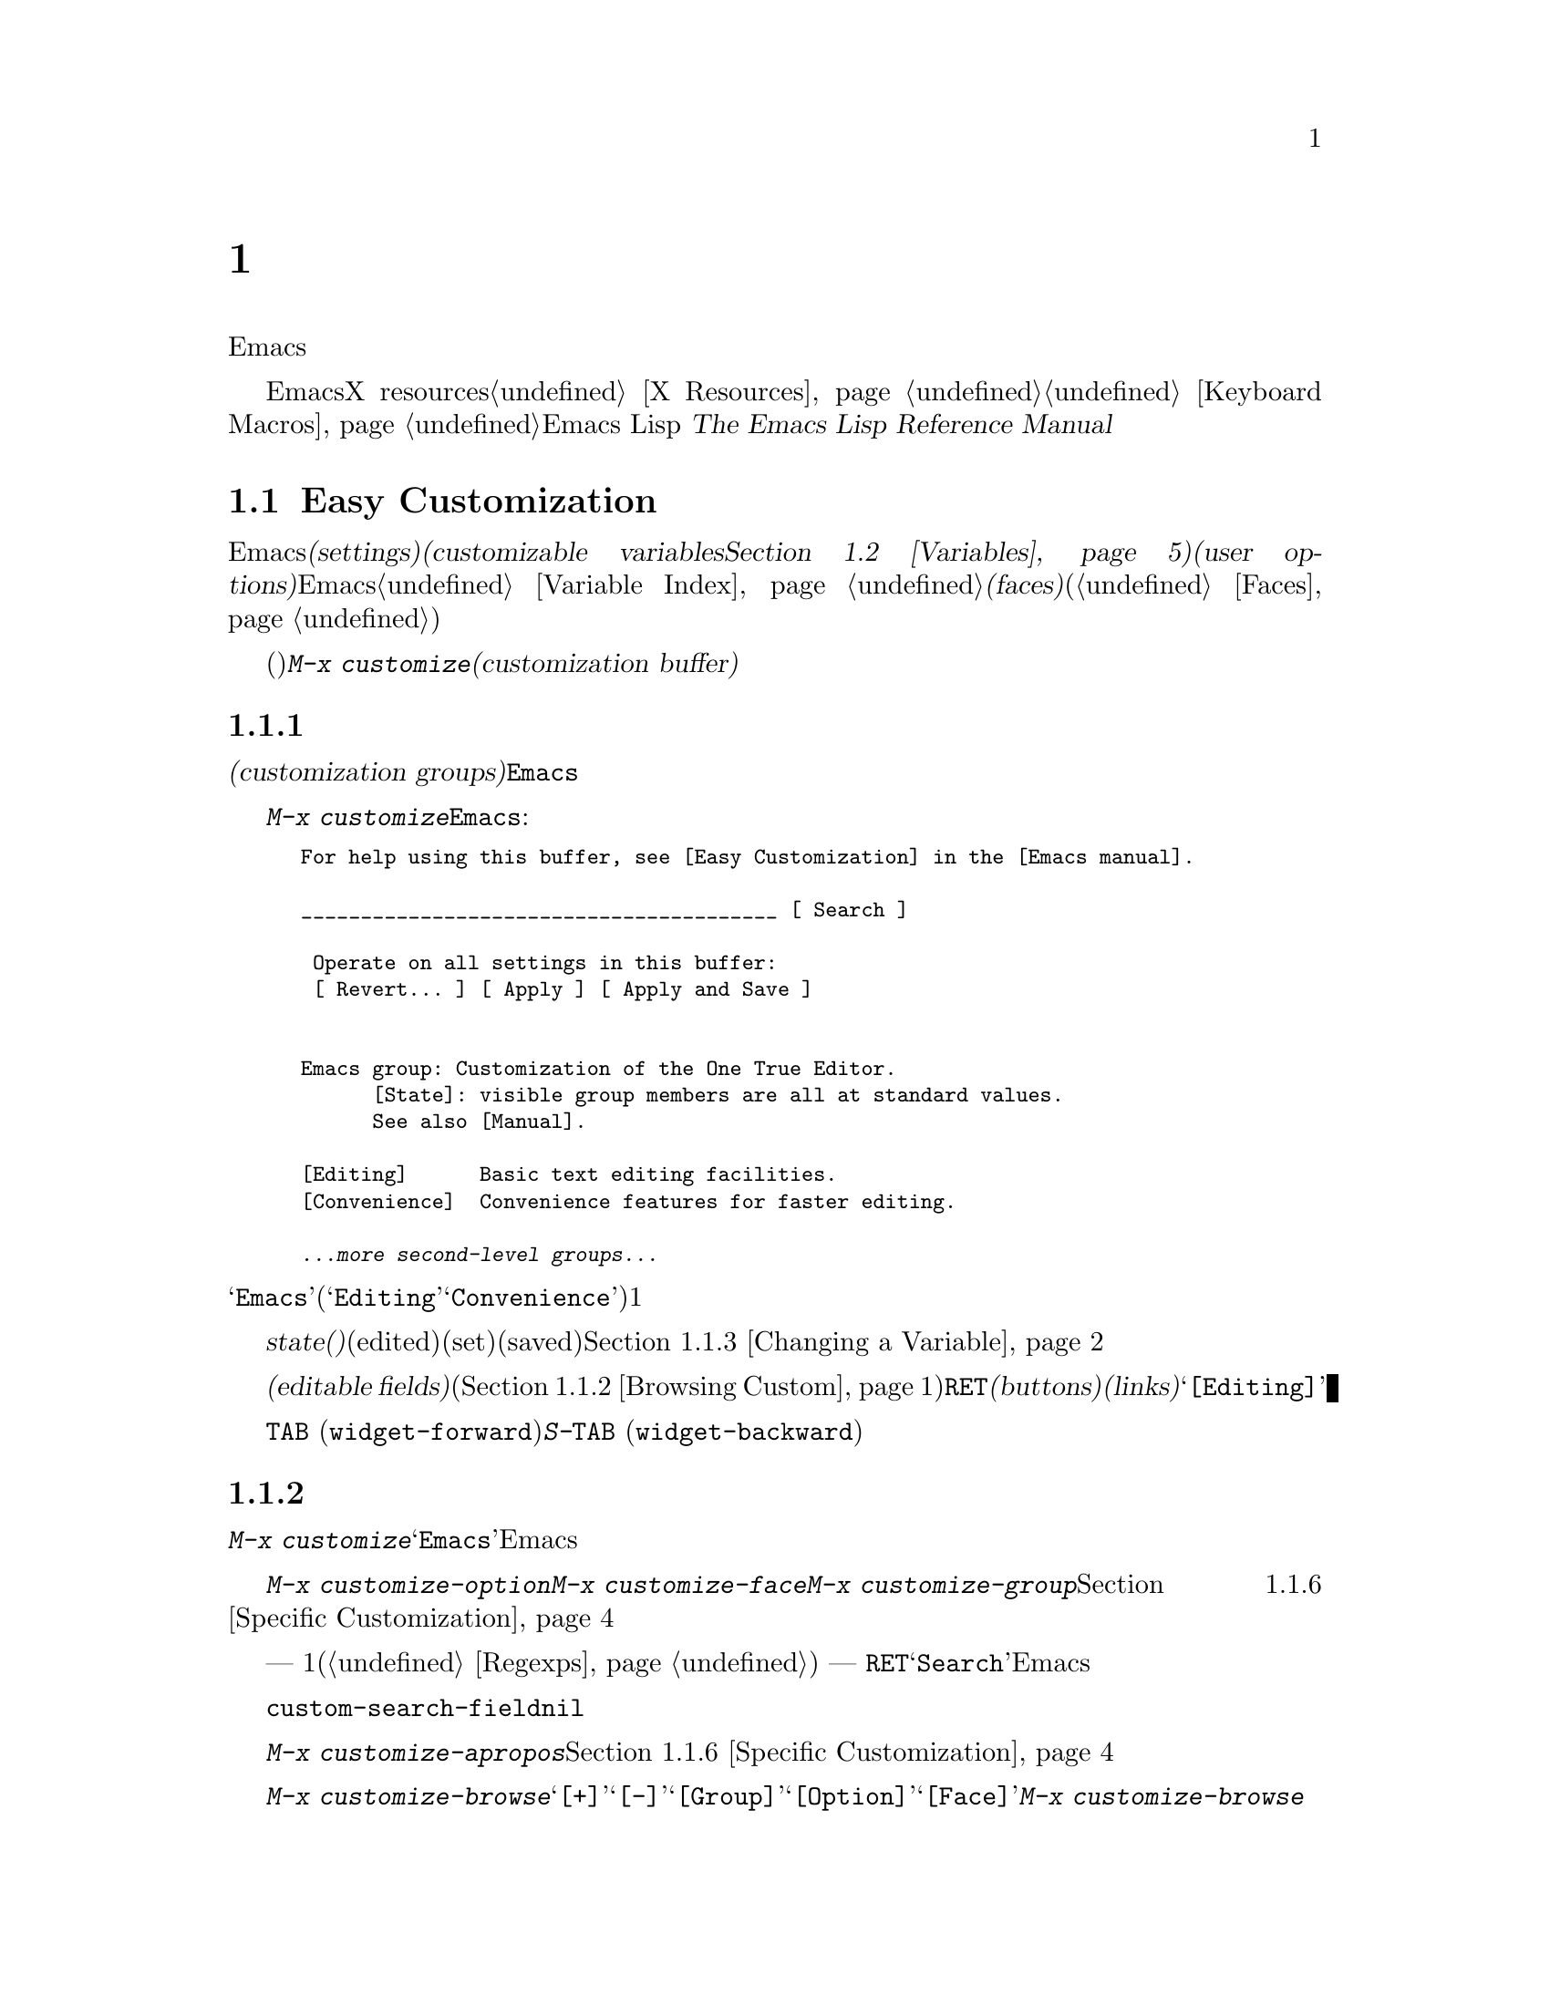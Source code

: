 @c ===========================================================================
@c
@c This file was generated with po4a. Translate the source file.
@c
@c ===========================================================================

@c -*- coding: utf-8 -*-
@c This is part of the Emacs manual.
@c Copyright (C) 1985--1987, 1993--1995, 1997, 2000--2024 Free Software
@c Foundation, Inc.
@c See file emacs-ja.texi for copying conditions.
@node Customization
@chapter カスタマイズ
@cindex customization

  このチャプターでは、Emacsの振る舞いをカスタマイズするシンプルな方法をいくつか説明します。

  ここで説明する方法とは別に、EmacsをカスタマイズするためにX resourcesを使用する情報については@ref{X
Resources}、キーボードマクロの記録と再生については@ref{Keyboard
Macros}を参照してください。より広範で制限のない変更を行なうには、Emacs Lispコードを記述する必要があります。
@iftex
@cite{The Emacs Lisp Reference Manual}を参照してください。
@end iftex
@ifnottex
@ref{Top, Emacs Lisp, Emacs Lisp, elisp, The Emacs Lisp Reference
Manual}を参照してください。
@end ifnottex

@menu
* Easy Customization::       設定を閲覧したり変更する便利な方法。
* Variables::                多くのEmacsコマンドは何を行なうか決定するためにEmacs変数を調べるので、変数をセットすることによりこれらの機能を制御できます。
* Key Bindings::             keymapsは各キーがどのコマンドを実行するか指定します。これらを変更することによりキーを再定義できます。
* Init File::                初期化ファイルで一般的なカスタマイズを記述する方法。
* Authentication::           永続的に認証情報を保つ。

@end menu

@node Easy Customization
@section Easy Customizationインターフェース

@cindex settings
@cindex user option
@cindex customizable variable
  Emacsには変更できる多くの@dfn{セッティング(settings)}があります。ほとんどのセッティングは@dfn{カスタマイズ可能な変数(customizable
variables。@ref{Variables}を参照してください)}で、これらは@dfn{ユーザーオプション(user
options)}とも呼ばれます。非常にたくさんのカスタマイズ可能な変数があり、それらはEmacsの振る舞いを数々の側面から制御します。このマニュアルにドキュメントされている変数は、@ref{Variable
Index}にリストされています。セッティングの別のクラスには@dfn{フェイス(faces)}があり、これはフォント、カラー、その他のテキスト属性を決定します(@ref{Faces}を参照してください)。

@findex customize
@cindex customization buffer
  セッティング(変数およびフェイスの両方)を閲覧したり変更するには、@kbd{M-x
customize}とタイプします。これは論理的に組織化されたセッティングのリストの操作、値の編集とセット、永続的な保存を行なうことができる、@dfn{カスタマイズバッファー(customization
buffer)}を作成します。

@menu
* Customization Groups::     セッティングがクラス化される方法。
* Browsing Custom::          セッティングのブラウズとサーチ。
* Changing a Variable::      オプション値の編集、およびオプションをセットする方法。
* Saving Customizations::    将来のEmacsセッションのためにカスタマイズを保存する。
* Face Customization::       フェイスの属性を編集する方法。
* Specific Customization::   グループの特定のセッティングのカスタマイズ。
* Custom Themes::            カスタマイズセッティングのコレクション。
* Creating Custom Themes::   新しいカスタムテーマを作成する方法。
@end menu

@node Customization Groups
@subsection カスタマイズグループ
@cindex customization groups

  カスタマイズセッティングは、@dfn{カスタマイズグループ(customization
groups)}に組織化されています。これらのグループはより大きなグループに集められ、最終的に@code{Emacs}と呼ばれるマスターグループに集約されます。

  @kbd{M-x
customize}は、トップレベルの@code{Emacs}グループを表示するカスタマイズバッファーを作成します。これは、部分的には以下のようなものです:

@c we want the buffer example to all be on one page, but unfortunately
@c that's quite a bit of text, so force all space to the bottom.
@c @page
@smallexample
@group
For help using this buffer, see [Easy Customization] in the [Emacs manual].

________________________________________ [ Search ]

 Operate on all settings in this buffer:
 [ Revert... ] [ Apply ] [ Apply and Save ]


Emacs group: Customization of the One True Editor.
      [State]: visible group members are all at standard values.
      See also [Manual].

[Editing]      Basic text editing facilities.
[Convenience]  Convenience features for faster editing.

@var{...more second-level groups...}
@end group
@end smallexample

@noindent
このバッファーも表示されている主要な部分は@samp{Emacs}カスタマイズグループで、これはいくつかの他のグループ(@samp{Editing}、@samp{Convenience}など)を含みます。これらのグループの内容はここではリストされず、それぞれにたいして1行のドキュメントだけが表示されています。

  グループの@dfn{state(ステート、状態)}には、そのグループ内のセッティングが、編集されているか(edited)、セットされているか(set)、保存されているか(saved)が示されます。@ref{Changing
a Variable}を参照してください。

@cindex editable fields (customization buffer)
@cindex buttons (customization buffer)
@cindex links (customization buffer)
  カスタマイズバッファーのほとんどは読み取り専用ですが、編集できるいくつかの@dfn{編集可能フィールド(editable
fields)}が含まれています。たとえばカスタマイズバッファーの最上部にある編集可能フィールドは、セッティングを検索するためのものです(@ref{Browsing
Custom}を参照してください)。マウスでクリック、またはポイントをそこに移動して@kbd{@key{RET}}をタイプすることによりアクティブにできる、@dfn{ボタン(buttons)}や@dfn{リンク(links)}もあります。たとえば@samp{[Editing]}のようなグループ名はリンクで、これらのリンクをアクティブにすることにより、そのグループにたいするカスタマイズバッファーが立ち上がります。

@kindex TAB @r{(customization buffer)}
@kindex S-TAB @r{(customization buffer)}
@findex widget-forward
@findex widget-backward
  カスタマイズバッファーでは、@kbd{@key{TAB}}
(@code{widget-forward})とタイプすると、次のボタンまたは編集可能フィールドに前方へ移動します。@kbd{S-@key{TAB}}
(@code{widget-backward})は、前のボタンまたは編集可能フィールドに後方へ移動します。

@node Browsing Custom
@subsection セッティングのブラウズと検索
@findex customize-browse

  @kbd{M-x
customize}により作成されたトップレベルのカスタマイズバッファーから、カスタマイズグループ@samp{Emacs}のサブグループへのリンクをフォローできます。これらのサブグループは、カスタマイズするためのセッティングを含んでいるでしょう。また、これらのサブグループには、Emacsのより特化したサブシステムを扱うサブグループが、さらに含まれているかもしれません。カスタマイズグループの階層を移動していけば、カスタマイズしたい、いくつかのセッティングが見つかるでしょう。

  特定のセッティングまたはカスタマイズグループのカスタマイズに興味がある場合は、コマンド@kbd{M-x
customize-option}、@kbd{M-x customize-face}、@w{@kbd{M-x
customize-group}}で直接移動することもできます。@ref{Specific Customization}を参照してください。

@vindex custom-search-field
  どのグループまたはセッティングをカスタマイズしたいか確信がもてない場合、各カスタマイズバッファーの上部にある、編集可能なサーチフィールドを使用して、それらを検索できます。このフィールドで検索条件
--- 1つの単語またはスペースで区切られた複数の単語、または正規表現(@ref{Regexps}を参照してください) ---
をタイプできます。それからそのフィールドで@kbd{@key{RET}}をタイプするか、となりの@samp{Search}ボタンをアクティブにすることにより、その条件にマッチするグループとセッティングを含むカスタマイズバッファーに切り替わります。しかし、この機能はカレントEmacsセッションにロードされたグループ、またはセッティングだけを探すことに注意してください。

  カスタマイズバッファーにサーチフィールドを表示したくない場合は、変数@code{custom-search-field}を@code{nil}に変更してください。

  コマンド@kbd{M-x
customize-apropos}は、同じようにサーチフィールドを使用しますが、これはミニバッファーを使用して検索条件を読み取ります。@ref{Specific
Customization}を参照してください。

  @kbd{M-x
customize-browse}は、利用可能なセッティングをブラウズする別の方法です。このコマンドは、グループまたはセッティングの名前だけを、構造化されたレイアウトで表示する、特別なカスタマイズバッファーを作成します。グループ名のとなりの@samp{[+]}ボタンを呼び出すことにより、同じバッファーでグループの内容を表示できます。グループの内容が表示されている場合、ボタンは@samp{[-]}に変化し、それを呼び出すことにより、再びグループ内容を隠すことができます。このバッファーのグループまたはセッティングには、それぞれ@samp{[Group]}、@samp{[Option]}、@samp{[Face]}というリンクがあります。このリンクを呼び出すことにより、そのグループ、オプション、フェイスだけを表示する、通常のカスタマイズバッファーが作成されます。@kbd{M-x
customize-browse}では、この方法によりセッティングを変更します。

@node Changing a Variable
@subsection 変数の変更

  以下は変数またはユーザーオプションが、カスタマイズバッファーではどのように表示されるかの例です:

@smallexample
[Hide] Kill Ring Max: Integer (positive or zero): 120
   [State]: STANDARD.
   Maximum length of kill ring before oldest elements are thrown away.
@end smallexample

  最初の行には、この変数の名前が@code{kill-ring-max}であることが、見やすいよう@samp{Kill Ring
Max}のようにフォーマットされて、期待されるタイプ(0以上の整数)とともに表示されています(デフォルト値は@samp{120})。@samp{[Hide]}というラベルのボタンは、アクティブにした場合は、この変数の値とステートを隠します。これは、変数がもし非常に長い値をもつ場合、カスタマイズバッファーが見にくくなるのを避けるために便利です(この理由により、非常に長い値をもつ変数は、最初は隠されています)。@samp{[Hide]}ボタンを使用すると、ボタンは@samp{[Show
Value]}に変化し、これをアクティブにすると値とステートが表示されます。グラフィカルなディスプレイでは、@samp{[Hide]}と@samp{[Show
Value]}ボタンは、下向きまたは右向きのグラフィカルな三角形で置き換えられます。

  変数名の次の行は、変数の@dfn{カスタマイズ状態(customization
state)}を示します。この例では@samp{STANDARD}で、これは変数を変更していないので、値はデフォルトのままだということを意味します。@samp{[State]}ボタンは、変数をカスタマイズするためのオペレーションメニューを提供します。

  カスタマイズのステートの下は、変数のドキュメントです。これは@kbd{C-h
v}コマンド(@ref{Examining}を参照してください)で表示されるのと同じドキュメントです。ドキュメントが複数行の場合、1行だけが表示されます。この場合、その行の最後に@samp{[More]}ボタンが表示されるので、これをアクティブにすれば完全なドキュメントを表示できます。

@cindex user options, changing
@cindex customizing variables
@cindex variables, changing
  @samp{Kill Ring
Max}に新しい値を入力するには、値にポイントを移動してそれを編集するだけです。たとえば@kbd{M-d}とタイプして@samp{60}を削除して、別の値をタイプします。テキストの変更を開始すると、@samp{[State]}行が変化します:

@smallexample
[State]: EDITED, shown value does not take effect until you
         set or save it.
@end smallexample

@noindent
値を編集してもすぐに変更は反映されません。変更を反映するには、@samp{[State]}をアクティブにして、@samp{Set for Current
Session}を選択することにより、変数を@dfn{セット(set)}しなければなりません。すると変数のステートは以下のようになります:

@smallexample
[State]: SET for current session only.
@end smallexample

@noindent
無効な値を指定してしまうことを心配する必要はありません。@samp{Set for Current
Session}オペレーションは正当性をチェックして、不当な値はインストールしません。

@kindex M-TAB @r{(customization buffer)}
@kindex C-M-i @r{(customization buffer)}
@findex widget-complete
  ファイル名、ディレクトリー名、Emacsコマンドのようなタイプの値を編集するときは、@kbd{C-M-i}
(@code{widget-complete})、または等価なキー@kbd{M-@key{TAB}}、@kbd{@key{ESC}
@key{TAB}}で補完を行なうことができます。これはミニバッファーでの補完と同じように振る舞います(@ref{Completion}を参照してください)。

  編集可能な値フィールドで@kbd{@key{RET}}とタイプすることにより、@kbd{@key{TAB}}のように、次のフィールドまたはボタンに移動できます。したがってフィールドの編集を終えたら@kbd{@key{RET}}とタイプして、次のボタンまたはフィールドに移動できます。編集可能なフィールドに改行を挿入するには、@kbd{C-o}または@kbd{C-q
C-j}を使用します。

  あらかじめ決められた値しかセットできず、値を直接編集することができない変数もいくつかあります。そのような変数の値の前には、かわりに@samp{[Value
Menu]}ボタンが表示されます。このボタンをアクティブにすると、値の選択肢が表示されます。``onかoff''のブーリーン値にたいしては、@samp{[Toggle]}ボタンが表示され、このボタンにより値のオンとオフを切り替えることができます。@samp{[Value
Menu]}ボタンや@samp{[Toggle]}ボタンを使用した後は、変数をセットして、選択した値を反映するために、再度値をセットしなければなりません。

  複雑な構造の値をもつ変数もいくつか存在します。たとえば、@code{minibuffer-frame-alist}の値は連想配列(association
list、alist)です。これはカスタマイズバッファーでは、以下のように表示されます:

@smallexample
[Hide] Minibuffer Frame Alist:
[INS] [DEL] Parameter: width
            Value: 80
[INS] [DEL] Parameter: height
            Value: 2
[INS]
   [ State ]: STANDARD.
   Alist of parameters for the initial minibuffer frame. [Hide]
   @r{[@dots{}more lines of documentation@dots{}]}
@end smallexample

@noindent
この場合、リストの各association要素は2つのアイテムからなり、1つは@samp{Parameter}というラベルがつき、もう1つは@samp{Value}というラベルがつき、両方とも編集可能フィールドです。となりにある@samp{[DEL]}ボタンでリストからassociationを削除できます。associationを追加するには、挿入したい位置の@samp{[INS]}ボタンを使用します。一番最後の@samp{[INS]}ボタンはリストの最後に挿入します。

@cindex saving a setting
@cindex settings, how to save
  変数をセットした場合、新しい値はカレントEmacsセッションでだけ効果があります。将来のセッションのために値を@dfn{保存(save)}するには、@samp{[State]}ボタンを使用して、@samp{Save
for Future Sessions}オペレーションを選択します。@ref{Saving Customizations}を参照してください。

  @samp{[State]}ボタンを使用して@samp{Erase
Customization}オペレーションを選択することにより、変数の値をその変数の標準値に復元することもできます。実際には4つのリセットオペレーションがあります:

@table @samp
@item Undo Edits
値を変更したが、まだ変数をセットしていない場合は、実際の値にマッチするようにバッファーのテキストを復元します。

@item Revert This Session's Customizations
これは、変更された変数がある場合は、変数の値を最後に保存された値に復元し、それ以外は標準の値に復元します。テキストも復元された変数に合わせて更新します。

@item Erase Customization
これは変数をその変数の標準値にセットします。保存した値も削除します。

@item Set to Backup Value
これはこのセッションでカスタマイズバッファーでセットされる前の値に、変数をリセットします。変数をカスタマイズしてからリセットすると、これはカスタマイズした値を破棄するので、このオペレーションにより、破棄した値に戻すことができます。
@end table

@cindex comments on customized settings
  特定のカスタマイズにたいして、コメントを記録できれば便利なこともあります。コメントを入力するフィールドを作成するには、@samp{[State]}メニューの@samp{Add
Comment}アイテムを使用します。

  カスタマイズバッファーの上部には2行のボタン行があります:

@smallexample
 Operate on all settings in this buffer:
 [Revert...] [Apply] [Apply and Save]
@end smallexample

@noindent
@samp{[Revert...]}ボタンは、上述で説明したうち、最初の3つのリセット操作をドロップダウンします。@samp{[Apply]}ボタンは、カレントセッションにセッティングを適用します。@samp{[Apply
and
Save]}ボタンはセッティングを適用して、将来のセッションのためにそれらのセッティングを保存します。このボタンは、Emacsが@option{-q}または@option{-Q}のオプションで開始された場合は表示されません(@ref{Initial
Options}を参照)。

@kindex C-c C-c @r{(customization buffer)}
@kindex C-x C-c @r{(customization buffer)}
@findex Custom-set
@findex Custom-save
  コマンド@kbd{C-c C-c} (@code{Custom-set})は、@samp{[Set for Current
Session]}ボタンを使用するのと等価です。コマンド@kbd{C-x C-s} (@code{Custom-save})は、@samp{[Save
for Future Sessions]}ボタンを使用するのと同様です。

@vindex custom-buffer-done-kill
  @samp{[Exit]}ボタンはカスタマイズバッファーを、バッファーリストの最後のバッファーに隠し(bury)ます。カスタマイズバッファーをkillさせるようにするには、変数@code{custom-buffer-done-kill}を@code{t}に変更します。

@node Saving Customizations
@subsection カスタマイズの保存

  カスタマイズバッファーでは、カスタマイズしたセッティングの@samp{[State]}ボタンで@samp{Save for Future
Sessions}を選択することにより、それを@dfn{保存(save)}できます。@kbd{C-x C-s}
(@code{Custom-save})コマンド、またはカスタマイズバッファーのトップにある@samp{[Apply and
Save]}ボタンで、そのバッファー内で適用可能なすべてのセッティングが保存されます。

  ファイル(通常は初期化ファイル。@ref{Init
File}を参照してください)にコードを書き込むことにより保存は機能します。将来のEmacsセッションは、開始時に自動的にこのファイルを読み込んで、カスタマイズを再びセットします。

@vindex custom-file
  初期化ファイル以外の他のファイルにカスタマイズを保存する選択もできます。これが機能するには、変数@code{custom-file}に保存したいファイル名をセットして、そのファイルをロードするコード行を追加しなければなりません。たとえば:

@example
(setq custom-file "~/.config/emacs-custom.el")
(load custom-file)
@end example

  以下のようにして、Emacsのバージョンごとに違うカスタマイズファイルを指定することさえ可能です:

@example
(cond ((< emacs-major-version 28)
       ;; @r{Emacs 27用のカスタマイズ}
       (setq custom-file "~/.config/custom-27.el"))
      ((and (= emacs-major-version 26)
            (< emacs-minor-version 3))
       ;; @r{バージョン26.3以前のEmacs 26用カスタマイズ}
       (setq custom-file "~/.config/custom-26.el"))
      (t
       ;; @r{Emacs バージョン28.1以降}
       (setq custom-file "~/.config/emacs-custom.el")))

(load custom-file)
@end example

  Emacsが@option{-q}または@option{--no-init-file}オプションで呼び出されたときは、カスタマイズを初期化ファイルに保存しません。なぜならそのようなセッションからカスタマイズを保存することにより、初期化ファイルに記述されていた他のすべてのカスタマイズが消されてしまうからです。

@cindex unsaved customizations, reminder to save
@findex custom-prompt-customize-unsaved-options
  将来のセッションのために保存することを選択しなかった場合、そのカスタマイズはEmacsの終了とともに失われてしまうことに注意してください。終了時に保存されていないカスタマイズにたいするメッセージを表示させたい場合は、初期化ファイルに以下を追加してください:

@example
(add-hook 'kill-emacs-query-functions
          'custom-prompt-customize-unsaved-options)
@end example

@node Face Customization
@subsection フェイスのカスタマイズ
@cindex customizing faces
@cindex faces, customizing
@cindex fonts and faces

  フェイス(@ref{Faces}を参照してください)をカスタマイズできます。フェイスは、異なる種類のテキストをEmacsがどのように表示するか決定します。カスタマイズグループは、変数とフェイスの両方を含むことができます。

  たとえばプログラミング言語のモードでは、ソースコードのコメントはフェイス@code{font-lock-comment-face}で表示されます(@ref{Font
Lock}を参照してください)。カスタマイズバッファーでは、@samp{[Show All
Attributes]}リンクをクリックした後は、このフェイスについて以下のように表示されます:

@smallexample
[Hide] Font Lock Comment Face:[sample]
   [State] : STANDARD.
   Font Lock mode face used to highlight comments.
   [ ] Font Family: --
   [ ] Font Foundry: --
   [ ] Width: --
   [ ] Height: --
   [ ] Weight: --
   [ ] Slant: --
   [ ] Underline: --
   [ ] Overline: --
   [ ] Strike-through: --
   [ ] Box around text: --
   [ ] Inverse-video: --
   [X] Foreground: Firebrick     [Choose]  (sample)
   [ ] Background: --
   [ ] Stipple: --
   [ ] Inherit: --
   [Hide Unused Attributes]
@end smallexample

@noindent
最初の3行にはフェイス名、@samp{[State]}ボタン、そのフェイスにたいするドキュメントが表示されます。その下は、@dfn{フェイス属性(face
attributes)}のリストです。それぞれの属性の前にはチェックボックスがあります。チェックされているチェックボックスは@samp{[X]}と表示され、このフェイスがその属性に値を指定していることを意味します。空のチェックボックスは@samp{[
]}と表示され、このフェイスがその属性に特に値を指定していないことを意味します。チェックボックスをアクティブにすることにより、その属性を指定または未指定にできます。

  フェイスにすべての属性を指定する必要はありません。実際のところ、ほとんどのフェイスは少しの属性しか指定していません。上記の例では、@code{font-lock-comment-face}はフォアグラウンドカラーだけを指定しています。未指定の属性にたいしては、すべての属性が指定された特別なフェイス@code{default}の属性が使用されます。@code{default}フェイスは、明示的にフェイスが割り当てられていない任意のテキストを表示するために使用されるフェイスです。さらに、このフェイスのバックグラウンドカラー属性には、フレームのバックグラウンドカラーが使用されます。

  属性リストの最後にある@samp{[Hide Unused
Attributes]}ボタンは、このフェイスの未指定の属性を隠します。隠された属性があるとき、ボタンは@samp{[Show All
Attributes]}に変化し、これはすべての属性リストを表示します。カスタマイズバッファーは、インターフェースが見にくくなるのを避けるため、未指定の属性が隠された状態で開始されるでしょう。

  属性を指定するときは、通常の方法で値を変更できます。

  フォアグラウンドカラーとバックグラウンドカラーは、カラーネームとRGBトリプレットの両方を使用して指定できます(@ref{Colors}を参照してください)。カラーネームのリストに切り替えるために、@samp{[Choose]}ボタンも使用できます。そのバッファーで@kbd{@key{RET}}でカラーを選択すると、値フィールドにそのカラーネームが入ります。

  フェイスのセット・保存。リセットは、変数にたいする操作と同様に機能します(@ref{Changing a Variable}を参照してください)。

  フェイスは、異なるタイプのディスプレイにたいして、違う外観を指定できます。たとえば、カラーディスプレイではテキストを赤にして、モノクロディスプレイでは太字フォントを使うようにフェイスを設定できます。フェイスにたいして複数の外観を指定するには、@samp{[State]}で呼び出されるメニューで@samp{For
All Kinds of Displays}を選択してください。

@node Specific Customization
@subsection 特定のアイテムのカスタマイズ

@table @kbd
@item M-x customize-option @key{RET} @var{option} @key{RET}
@itemx M-x customize-variable @key{RET} @var{option} @key{RET}
1つのユーザーオプション@var{option}にたいするカスタマイズバッファーをセットアップします。

@item M-x customize-face @key{RET} @var{face} @key{RET}
1つのフェイス@var{face}にたいするカスタマイズバッファーをセットアップします。

@item M-x customize-icon @key{RET} @var{face} @key{RET}
1つのアイコン@var{icon}にたいするカスタマイズバッファーをセットアップします。

@item M-x customize-group @key{RET} @var{group} @key{RET}
1つのグループ@var{group}にたいするカスタマイズバッファーをセットアップします。

@item M-x customize-apropos @key{RET} @var{regexp} @key{RET}
@var{regexp}にマッチする、すべてのセッティングとグループにたいするカスタマイズバッファーをセットアップします。

@item M-x customize-changed @key{RET} @var{version} @key{RET}
Emacsのバージョン@var{version}以降に意味が変更された(または追加された)、すべてのユーザーオプション、フェイスとグループでカスタマイズバッファーをセットアップします。

@item M-x customize-saved
カスタマイズバッファーを使って保存された、すべてのセッティングを含むカスタマイズバッファーをセットアップします。

@item M-x customize-unsaved
セットしたが保存していない、すべてのセッティングを含むカスタマイズバッファーをセットアップします。
@end table

@findex customize-option
  特定のユーザーオプションをカスタマイズしたい場合は、@kbd{M-x
customize-option}とタイプします。これは変数名を読み取り、そのユーザーオプション1つだけのためのカスタマイズバッファーをセットアップします。ミニバッファーから変数名を入力するときは、補完が利用可能ですが、Emacsにロードされた変数名だけが補完されます。

@findex customize-face
@findex customize-group
  同様に@kbd{M-x customize-face}を使用して、特定のフェイスをカスタマイズできます。@kbd{M-x
customize-group}を使用して、特定のカスタマイズグループにたいするカスタマイズバッファーをセットアップできます。

@findex customize-apropos
  @kbd{M-x customize-apropos}は検索条件 --- 1つの単語か、スペースで区切られた複数の単語、または正規表現 ---
の入力を求め、名前がそれにマッチする、@emph{ロードされた}すべてのセッティングとグループにたいするカスタマイズバッファーをセットアップします。これはカスタマイズバッファーのトップにあるサーチフィールドを使用するのと同様です(@ref{Customization
Groups}を参照してください)。

@findex customize-changed
  新しいバージョンのEmacsにアップグレードしたとき、新しいセッティングをカスタマイズしたり、意味やデフォルト値が変更されたものをセッティングしたいと思うかもしれません。これを行なうには@kbd{M-x
customize-changed}を使用して、ミニバッファーから以前のEmacsのバージョンを指定します。これは指定されたバージョンから変更されたすべてのセッティングとグループを表示するカスタマイズバッファーを作成し、必要ならそれらをロードします。

@findex customize-saved
@findex customize-unsaved
  セッティングを変更した後、その変更が間違いだと気づいたときは、変更を戻すために2つのコマンドを使用できます。保存されたカスタマイズのセッティングには、@kbd{M-x
customize-saved}を使用します。セットしたが保存していないカスタマイズのセッティングには、@kbd{M-x
customize-unsaved}を使用します。

@node Custom Themes
@subsection カスタムテーマ
@cindex custom themes

  @dfn{カスタムテーマ(Custom
themes)}は、1つの単位として有効または無効にできる、セッティングのコレクションです。カスタムテーマを使用して、さまざまなセッティングコレクション間を簡単に切り替えることができ、あるコンピューターから別のコンピューターへそのようなコレクションを持ち運ぶことができます。

  カスタムテーマは、Emacs
Lispソースファイルとして保存されています。カスタムテーマの名前が@var{name}なら、そのテーマのファイル名は@file{@var{name}-theme.el}です。テーマファイルのフォーマットと、それを作成する方法については、@ref{Creating
Custom Themes}を参照してください。

@findex customize-themes
@vindex custom-theme-directory
@cindex color scheme
  @kbd{M-x customize-themes}とタイプすると、Emacsが認識するカスタムテーマをリストする、@file{*Custom
Themes*}という名前のバッファーに切り替わります。デフォルトでは、Emacsは2つの場所からテーマファイルを探します。1つは@code{custom-theme-directory}により指定されるディレクトリー(デフォルトは@file{~/.emacs.d/}))で、もう1つはEmacsがインストールされた場所(変数@code{data-directory}を参照してください)の@file{etc/themes}というディレクトリーです。後者にはEmacsと共に配布されるいくつかのカスタムテーマが含まれており、これらはさまざまなカラースキーム(color
schemes)に適合するように、Emacsフェイスをカスタマイズします(しかし、カスタムテーマの目的はこれだけに制限される必要はなく、変数をカスタマイズするのにも使用できることに注意してください)。

@vindex custom-theme-load-path
  Emacsに他の場所からカスタムテーマを探させたい場合は、リスト変数@code{custom-theme-load-path}にディレクトリーを追加します。この変数のデフォルト値は@code{(custom-theme-directory
t)}です。ここでシンボル@code{custom-theme-directory}は、変数@code{custom-theme-directory}の値を指定するという特別な意味をもち、@code{t}はビルトインのテーマディレクトリー@file{etc/themes}を意味します。@code{custom-theme-load-path}で指定されるディレクトリーにあるテーマが、@file{*Custom
Themes*}バッファーにリストされます。

@kindex C-x C-s @r{(Custom Themes buffer)}
  @file{*Custom
Themes*}バッファーでは、カスタムテーマの隣のチェックボックスをアクティブにすることにより、カレントEmacsセッションで、そのテーマを有効または無効にできます。カスタムテーマが有効な場合、そのテーマのすべてのセッティング(変数とフェイス)がEmacsセッションで効果をもちます。選択したテーマを将来のEmacsセッションに適用するには、@kbd{C-x
C-s} (@code{custom-theme-save})とタイプするか、@samp{[Save Theme
Settings]}ボタンを使用してください。

@vindex custom-safe-themes
  最初にカスタムテーマを有効にするとき、Emacsはテーマファイルの内容を表示して、本当にロードするか確認を求めます。これはカスタムテーマのロードにより不定なLispコードが実行されるからで、テーマが安全だと判っているときだけyesと答えるべきです。この場合、Emacsは将来のセッションのために、そのテーマが安全だということを記憶するか尋ねます(これは変数@code{custom-safe-themes}にテーマファイルのSHA-256ハッシュ値を保存することにより行なわれます)。すべてのテーマを安全なものとして扱いたい場合は、変数の値を@code{t})に変更します。(ディレクトリー@file{etc/themes}の)Emacsと共に配布されるテーマは、このチェックから除外されていて、常に安全だと判断されます。

@vindex custom-enabled-themes
  カスタムテーマのセッティングと保存は、変数@code{custom-enabled-themes}をカスタマイズすることにより機能します。この変数の値は、カスタムテーマ名(@code{tango}のようなLispシンボル)のリストです。@code{custom-enabled-themes}のセットに@file{*Custom
Themes*}バッファーを使用するかわりに、たとえば@kbd{M-x
customize-option}のような通常のカスタマイズインターフェースを使用して、変数をカスタマイズできます。カスタムテーマ自身では、@code{custom-enabled-themes}をセットできないことに注意してください。

  カスタマイズバッファーを通じて行なう任意のカスタマイズは、テーマのセッティングより優先されます。これによりテーマのセッティングを簡単にオーバーライドできます。2つの異なるテーマのセッティングがオーバーラップする場合には、@code{custom-enabled-themes}で先に指定されたテーマが優先されます。カスタマイズバッファーでは、カスタムテーマによりセッティングがデフォルトから変更されているときは、@samp{State}には@samp{STANDARD}ではなく@samp{THEMED}が表示されます。

@findex load-theme
@findex enable-theme
@findex disable-theme
  @kbd{M-x
load-theme}とタイプすることにより、カレントEmacsセッションで特定のカスタムテーマを有効にできます。これはテーマ名の入力を求め、テーマファイルからテーマをロードし、それを有効にします。すでにテーマファイルがロードされているときは、@kbd{M-x
enable-theme}とタイプすることにより、ファイルをロードせずにテーマを有効にできます。カスタムテーマを無効にするには、@kbd{M-x
disable-theme}とタイプしてください。

@findex describe-theme
  カスタムテーマの説明を見るには、@file{*Custom
Themes*}バッファーのその行で、@kbd{?}とタイプするか、Emacsの任意のバッファーで@kbd{M-x
describe-theme}とタイプしてテーマ名を入力してください。

@findex theme-choose-variant
一部のテーマには変種(lightとdarkの2つのみの場合が多い)があります。@kbd{M-x
theme-choose-variant}を使えば他の変種に切り替えることができます。カレントでアクティブなテーマの変種が1種類しかなければ、そのテーマが選択されます。2つ以上の変種がある場合には、どれに切り替えるか入力を求めます。

@code{theme-choose-variant}はアクティブなテーマが単一の場合のみ機能することに注意してください。

@node Creating Custom Themes
@subsection カスタムテーマの作成
@cindex custom themes, creating

@findex customize-create-theme
  @kbd{M-x
customize-create-theme}とタイプすることにより、カスタマイズバッファーと似たインターフェースを使用して、カスタムテーマを定義できます。これは@file{*Custom
Theme*}という名前のバッファーに切り替えます。これは、一般的なEmacsフェイスをそのテーマに挿入するかも尋ねます(カスタムテーマは、フェイスをカスタマイズするのに使用される場合があるので便利です)。これにnoと答えると、そのテーマには最初は何もセッティングが含まれません。

  @file{*Custom
Theme*}バッファーの上部には、テーマ名と説明を入力できる、編集可能フィールドがあります。@samp{user}を除く任意の名前を指定できます。説明は、テーマにたいして@kbd{M-x
describe-theme}を呼び出したときに表示される文です。最初の行は1センテンスの概要であるべきです。@kbd{M-x
customize-themes}により作成されたバッファーでは、このセンテンスがテーマ名のとなりに表示されます。

  テーマに新しいセッティングを追加するには、@samp{[Insert Additional Face]}ボタンか、@samp{[Insert
Additional
Variable]}ボタンを使用します。これらのボタンはミニバッファーを使用して、補完つきでフェイス名または変数名を読み取り、そのフェイスまたは変数にたいするカスタマイズエントリーを挿入します。通常のカスタマイズバッファーと同じ方法で、変数の値またはフェイスの属性を編集できます。テーマからフェイスまたは変数を削除するには、名前の横のチェックボックスのチェックを外してください。

@vindex custom-theme-directory@r{, saving theme files}
  カスタムテーマのフェイスや変数を指定した後は、@kbd{C-x C-s}
(@code{custom-theme-write})とタイプするか、そのバッファーの@samp{[Save
Theme]}ボタンを使用します。これは@code{custom-theme-directory}のディレクトリーに、@file{@var{name}-theme.el}(@var{name}はテーマ名)という名前で、テーマファイルを保存します。

  @file{*Custom Theme*}バッファーから、@samp{[Visit
Theme]}ボタンをアクティブにしてテーマ名を指定することにより、既存のカスタムテーマの閲覧と編集ができます。@samp{[Merge
Theme]}ボタンを使用して、他のテーマのセッティングをバッファーに追加することもできます。@samp{[Merge
Theme]}ボタンを使用して、@samp{user}という名前の特別なテーマ名を指定することにより、非テーマセッティングをカスタムテーマにインポートできます。

  テーマファイルは単なるEmacs
Lispソースファイルで、カスタムテーマのロードはLispファイルをロードすることにより機能します。したがって@file{*Custom
Theme*}バッファーを使用するかわりに、テーマファイルを直接編集することもできます。詳細は、@ref{Custom Themes,,, elisp,
The Emacs Lisp Reference Manual}を参照してください。

@node Variables
@section 変数
@cindex variable

  @dfn{変数(variable)}とは、値をもつLipシンボルです。このようなシンボルの名前は、@dfn{変数名(variable
name)}とも呼ばれます。変数名には、ファイルに記述できる任意の文字を含めることもできますが、ほとんどの変数名は通常の単語をハイフンで区切って構成されます。

  変数の名前には、その変数の役割を簡単に説明する役目があります。ほとんどの変数は@dfn{ドキュメント文字列(documentation
string)}ももっていて、これは変数の目的、どのような種類の値をもつべきか、値がどのように使用されるかを説明します。ヘルプコマンド@kbd{C-h
v} (@code{describe-variable})を使用して、このドキュメントを閲覧できます。@ref{Examining}を参照してください。

  Emacsは内部の記録維持のために多くのLisp変数を使用しますが、非プログラマーに一番興味があるのはユーザーが変更することを意図したLisp変数であり、これらは@dfn{カスタマイズ可能変数(customizable
variables)}や@dfn{ユーザーオプション(user options)}と呼ばれます(@ref{Easy
Customization}を参照してください)。以下のセクションでは、カスタマイズのためのインターフェース以外から変数をセットする方法など、他の観点からEmacs変数を説明します。

  (少数の例外を除き)Emacs
Lispでは、任意の変数は任意のタイプの値をもつことができます。しかし多くの変数は、特定のタイプの値を割り当てられた場合だけ意味をもちます。たとえばkillリングの最大長さを指定する@code{kill-ring-max}の値としては、数字だけが意味をもちます。@code{kill-ring-max}の値として文字列を与えた場合、@kbd{C-y}
(@code{yank})のようなコマンドはエラーをシグナルするでしょう。一方、タイプを気にしない変数もあります。たとえば、変数の値が@code{nil}のときはある効果をもたらし、非@code{nil}のときは別の効果をもたらす場合、シンボル@code{nil}以外の任意の値は、そのタイプに関わらず2番目の効果をもたらします(慣例により、非@code{nil}値を指定するために、通常は値@code{t}
--- これは``true''が由来です ---
を使用します)。カスタマイズバッファーを使用して変数をセットする場合、無効なタイプを与えてしまう心配はありません。カスタマイズバッファーでは通常、意味のある値しか入力できないからです。判別がつかないときは、その変数が期待するどの種類の値かを見るために、@kbd{C-h
v}
(@code{describe-variable})を使用して、変数のドキュメント文字列をチェックしてください(@ref{Examining}を参照してください)。

@menu
* Examining::                変数の値の検証とセッティング。
* Hooks::                    フック変数によりEmacsの一部にたいして特定の機会に実行するプログラムを指定できます。
* Locals::                   変数のバッファーごとの値。
* File Variables::           ファイルが変数の値を指定する方法。
* Directory Variables::      ディレクトリーにより変数の値を指定する方法。
* Connection Variables::     リモートのデフォルトディレクトリーをもつバッファーにたいして有効な変数。
@end menu

@node Examining
@subsection 変数の確認とセット
@cindex setting variables

@table @kbd
@item C-h v @var{var} @key{RET}
変数@var{var}の値とドキュメントを表示します(@code{describe-variable})。

@item M-x set-variable @key{RET} @var{var} @key{RET} @var{value} @key{RET}
変数@var{var}の値を@var{value}に変更します。
@end table

  変数の値を調べるには、@kbd{C-h v}
(@code{describe-variable})を使用します。これはミニバッファーを使用して補完つきで変数名を読み取り、、変数の値とドキュメントの両方を表示します。たとえば、

@example
C-h v fill-column @key{RET}
@end example

@noindent
これは以下のような出力を表示します:

@example
fill-column is a variable defined in @quoteleft{}C source code@quoteright{}.
Its value is 70

  Automatically becomes buffer-local when set.
  This variable is safe as a file local variable if its value
  satisfies the predicate @quoteleft{}integerp@quoteright{}.
  Probably introduced at or before Emacs version 18.

Documentation:
Column beyond which automatic line-wrapping should happen.
Interactively, you can set the buffer local value using C-x f.

You can customize this variable.
@end example

@noindent
@samp{You can customize the variable}の行は、この変数がユーザーオプションであることを示します。@kbd{C-h
v}はユーザーオプションだけに制限されません。これはカスタマイズ可能でない変数にも使用できます。

@findex set-variable
  特定のカスタマイズ可能な変数をセットする一番簡単な方法は、@kbd{M-x
set-variable}です。これはミニバッファーで変数名を読み取り(補完つき)、次にミニバッファーを使用して新しい値にたいするLisp式を読み取ります(@kbd{M-n}を使用してミニバッファーで編集するために、古い値を挿入することができます)。たとえば、

@example
M-x set-variable @key{RET} fill-column @key{RET} 75 @key{RET}
@end example

@noindent
これは@code{fill-column}を75にセットします。

 @kbd{M-x set-variable}はカスタマイズ可能な変数に制限されていますが、以下のようなLisp式で任意の変数をセットできます:

@example
(setq fill-column 75)
@end example

@noindent
このような式を実行するには、@kbd{M-:}
(@code{eval-expression})とタイプして、ミニバッファーで式を入力します(@ref{Lisp
Eval}を参照してください)。かわりに@file{*scratch*}バッファーに移動して、式をタイプしてから@kbd{C-j}とタイプすることもできます(@ref{Lisp
Interaction}を参照してください)。

  変数のセットは、Emacsのカスタマイズと同様、特に明記しない限りは、カレントEmacsセッションだけに影響します。将来のセッションのために変数を変更する唯一の方法は、初期化ファイルにそれを記述することです(@ref{Init
File}を参照してください)。

  initファイルでカスタマイズ可能な変数をセットしていてCustomizeインターフェイスを使いたくない場合には、たとえば以下のように@code{setopt}を使うことができます:

@findex setopt
@example
(setopt fill-column 75)
@end example

これは@code{setq}と同じように機能しますが、その変数に特別なセッター関数(setter
function)があれば、@code{setopt}は自動的にそちらを実行します。一方カスタマイズ可能ではない変数に@code{setopt}を使うこともできますが、@code{setq}を使うより効率性に劣ります。

@node Hooks
@subsection フック
@cindex hook
@cindex running a hook

  @dfn{フック(hook)}とは、Emacsをカスタマイズするための重要な仕組みです。フックは関数のリストを保持するLisp変数で、これらの関数は、ある定められたタイミングで呼び出されます(これは、@dfn{フックを実行する(running
the hook)})、と呼ばれます)。リストの中の個別の関数は、そのフックの@dfn{フック関数(hook
functions)}と呼ばれます。たとえばフック@code{kill-emacs-hook}は、Emacsを終了する直前に実行されます(@ref{Exiting}を参照してください)。

@cindex normal hook
  ほとんどのフックは@dfn{ノーマルフック(normal
hooks)}です。これは、Emacsがフックを実行するとき、フック関数が引数なしで順に呼び出します。わたしたちは、ほとんどのフックをノーマルフックに保つために努力しているので、あなたはこれらのフックを一貫した方法で使用することができます。変数名の最後が@samp{-hook}の変数は、ノーマルフックです。

@cindex abnormal hook
  多くはありませんが、@dfn{アブノーマルフック(abnormal
hooks)}もあります。アブノーマルフックは、名前の最後が@samp{-hook}ではなく@samp{-functions}です(古いコードの中には時代遅れのサフィックス@samp{-hooks}を使うものもあります)。これらのフックがアブノーマルな理由は、関数が呼び出される方法にあります
---
もしかしたら引数が与えられているかもしれず、ことによると関数が返す値が何かに使用されるかもしれません。たとえば@code{find-file-not-found-functions}はアブノーマルです。なぜならフック関数のうちの1つが非@code{nil}値を返した場合、残りの関数は呼び出されないからです(@ref{Visiting}を参照してください)。アブノーマルフック変数のドキュメントには、フック関数がどのように使用されるかの説明があります。

@findex add-hook
  他のLisp変数と同じように、@code{setq}でフック変数をセットすることもできますが、フック(ノーマルとアブノーマルの両方)に関数を追加するための推奨される方法は、以下の例で示されるような、@code{add-hook}を使う方法です。詳細は、@ref{Hooks,,,
elisp, The Emacs Lisp Reference Manual}を参照してください。

  ほとんどのメジャーモードは初期化の最終ステップで、1つ以上の@dfn{モードフック(mode
hooks)}を実行します。モードフックは個々のモードの振る舞いをカスタマイズするための便利な方法で、常にノーマルフックです。たとえば、以下はTextモードと、Textモードを基礎とする他のモードで、Auto
Fillモードをオンにするフックをセットアップする方法です:

@example
(add-hook 'text-mode-hook 'auto-fill-mode)
@end example

@noindent
これは、引数を与えられない場合にマイナーモードを有効にする@code{auto-fill-mode}を呼び出すことにより機能します(@ref{Minor
Modes}を参照してください)。次に、Textモードを基礎とする@LaTeX{}モードではAuto
Fillモードをオンにしたくない場合、以下の行を追加してこれを行なうことができます:

@example
(add-hook 'latex-mode-hook (lambda () (auto-fill-mode -1)))
@end example

@noindent
ここでは、無名関数(anonymous function。@ref{Lambda Expressions,,, elisp, The Emacs
Lisp Reference
Manual}を参照してください)を構築するために、特別なマクロ@code{lambda}を使用しており、@code{auto-fill-mode}に@code{-1}を与えて呼び出すことにより、マイナーモードを無効にしています。@LaTeX{}モードは、@code{text-mode-hook}を実行した後に、@code{latex-mode-hook}モードを実行するので、その結果Auto
Fillモードが無効になります。

  以下はもっと複雑な例で、Cコードのインデントをカスタマイズするのにフックを使う方法です:

@example
@group
(setq my-c-style
  '((c-comment-only-line-offset . 4)
@end group
@group
    (c-cleanup-list . (scope-operator
                       empty-defun-braces
                       defun-close-semi))))
@end group

@group
(add-hook 'c-mode-common-hook
  (lambda () (c-add-style "my-style" my-c-style t)))
@end group
@end example

@cindex Prog mode
@cindex modes for editing programs
  メジャーモードフックは、それを元のモードとして@dfn{派生された(derived)}他のメジャーモードにも適用されます(@ref{Derived
Modes,,, elisp, The Emacs Lisp Reference
Manual}を参照してください)。たとえばHTMLモード(@ref{HTML
Mode}を参照してください)はTextモードから派生しており、HTMLモードが有効になるときは、@code{html-mode-hook}を実行する前に@code{text-mode-hook}が実行されます。これは1つのフックを複数の関連するモードに作用させるための便利な方法を提供します。特に任意のプログラミング言語にたいしてフック関数を適用したい場合は、それを@code{prog-mode-hook}モードに追加します。Progモードは、それを継承する他のメジャーモードと比較すると、ほとんど何も行なわないメジャーモードで、まさにこの目的のために存在します。

  実行される順番に依存しないようにフック関数をデザインするのがベストです。実行順への依存はトラブルを招きます。しかし実行順は予測可能です。フック関数はフックに登録された順に実行されます。

@findex remove-hook
  何度も@code{add-hook}を呼び出すことにより、さまざまな異なるバージョンのフック関数を追加した場合、追加されたすべてのバージョンのフック関数がフック変数に残ることを忘れないでください。@code{remove-hook}を呼び出すことにより関数を個別にクリアーするか、@code{(setq
@var{hook-variable} nil)}ですべてのフック関数を削除できます。

@cindex buffer-local hooks
  フック変数がバッファーローカルな場合、グローバル変数のかわりにバッファーローカル変数が使用されます。しかしバッファーローカル変数が要素@code{t}を含む場合は、グローバル変数も同様に実行されます。

@node Locals
@subsection ローカル変数

@table @kbd
@item M-x make-local-variable @key{RET} @var{var} @key{RET}
変数@var{var}が、カレントバッファーでローカル値をもつようにします。

@item M-x kill-local-variable @key{RET} @var{var} @key{RET}
変数@var{var}が、カレントバッファーでグローバル値を使うようにします。

@item M-x make-variable-buffer-local @key{RET} @var{var} @key{RET}
変数@var{var}がセットされた時点で、カレントバッファーにたいしてローカルになるようマークします。
@end table

@cindex local variables
  ほとんどの変数は、特定のEmacsバッファーにたいして@dfn{ローカル(local)}にすることができます。これは、そのバッファーでの変数の値が、他のバッファーでの変数の値とは、独立していることを意味します。多くはありませんが、常にバッファーごとにローカルな変数もあります。他のすべてのEmacs変数は、バッファーで変数をローカルにしていないかぎりは、すべてのバッファーに効果を及ぼす@dfn{グローバル(global)}な値をもちます。

@findex make-local-variable
  @kbd{M-x
make-local-variable}は変数名を読み取り、それをカレントバッファーにたいしてローカルにします。その後、このバッファーで変数の値を変更しても他のバッファーには影響せず、変数のグローバル値を変更してもこのバッファーには影響しなくなります。

@findex make-variable-buffer-local
@cindex per-buffer variables
  @kbd{M-x
make-variable-buffer-local}は、変数がセットされたとき自動的にローカルになるように、変数をマークします。より正確には、1度この方法で変数がマークされると、通常の方法による変数のセットは、最初に自動的に@code{make-local-variable}を呼び出します。このような変数を@dfn{パーバッファー(per-buffer:
バッファーごと)}変数と呼びます。Emacsの多くの変数は、通常はパーバッファーです。変数のドキュメント文字列には、いつこれを行なうかが記述されています。パーバッファー変数のグローバル値は、通常は任意のバッファーには影響しませんが、それでもまだ意味があります。グローバル値は、新しいバッファーにたいする、この変数の初期値として使用されます。

  メジャーモード(@ref{Major
Modes}を参照してください)は常に変数をセットする前に、変数をローカルにします。あるバッファーでメジャーモードを変更しても、他のバッファーに影響がないのは、これが理由です。マイナーモードは変数をセットすることにより機能します
--- 通常、各マイナーモードは1つの制御変数(controlling
variable)をもっていて、この変数が非@code{nil}の場合はモードが有効になります(@ref{Minor
Modes}を参照してください)。多くのマイナーモードにたいして制御変数はパーバッファーであり、したがって常にバッファーローカルです。そうでない場合、他の変数と同様に特定のバッファーで変数をローカルにできます。

  多くはありませんが、バッファーでローカルにできない(かわりに各ディスプレイにたいして常にローカル。@ref{Multiple
Displays}を参照してください)変数も存在します。そのような変数をバッファーローカルにしようとすると、エラーメッセージが表示されます。

@findex kill-local-variable
  @kbd{M-x
kill-local-variable}は、指定された変数が、カレントバッファーにたいしてローカルであることを終了させます。その後は、そのバッファーにたいして、その変数のグローバル値が効力をもちます。メジャーモードのセットにより、数少ない@dfn{パーマネントローカル(permanent
locals: 永久にローカル)}な変数を除いて、そのバッファーのすべてのローカル変数はkillされます。

@findex setq-default
  変数がカレントバッファーでローカル値をもつかに関わらず、変数にグローバル値をセットするには、Lispコンストラクト@code{setq-default}を使用することができます。このコンストラクトは@code{setq}と同じように使用されますが、(もしあれば)ローカル値のかわりにグローバル値をセットします。カレントバッファーがローカル値をもつ場合、新しいグローバル値は他のバッファーに切り替えるまで見えないでしょう。以下は例です:

@example
(setq-default fill-column 75)
@end example

@noindent
@code{setq-default}は、@code{make-variable-buffer-local}でマークされた変数のグローバル値をセットする唯一の方法です。

@findex default-value
  Lispプログラムは変数のデフォルト値を得るために、@code{default-value}を使用することができます。この関数はシンボルを引数として受け取り、それのデフォルト値を返します。引数は評価されるので、通常は明示的にクォートする必要があります。たとえば、以下は@code{fill-column}のデフォルト値を得る方法です:

@example
(default-value 'fill-column)
@end example

@node File Variables
@subsection ファイル内のローカル変数
@cindex local variables in files
@cindex file local variables

  ファイルに、Emacsでそのファイルを編集するときに使用するローカル変数の値を指定できます。ファイルをvisitするか、メジャーモードをセットすることにより、Emacsはローカル変数指定をチェックします。これは自動的にこれらの変数をバッファーにたいしてローカルにし、ファイルで指定された値にセットします。

  あるファイルのディレクトリーにたいしてディレクトリーローカル変数(@ref{Directory
Variables}を参照)が指定されている場合、ファイルローカル変数はそれをオーバーライドします。

@menu
* Specifying File Variables::  ファイルローカル変数の指定。
* Safe File Variables::      ファイルローカル変数が安全であることを確認する。
@end menu

@node Specifying File Variables
@subsubsection ファイル変数の指定

  ファイルローカル変数を指定するには2つの方法があります。1つは最初の行に記述する方法で、もう1つはローカル変数リストを使用する方法です。以下は最初の行でこれらを指定する方法の例です:

@example
-*- mode: @var{modename}; @var{var}: @var{value}; @dots{} -*-
@end example

@noindent
この方法により、任意の数の変数/値(variable/value)ペアーを指定できます。各ペアーはコロンとセミコロンで区切ります。特別な変数/値ペアー@code{mode:
@var{modename};}が与えられた場合にはメジャーモードを指定します(サフィックス``-mode''なし)。@var{value}は文字列として使用されて、評価はされません。

@findex add-file-local-variable-prop-line
@findex delete-file-local-variable-prop-line
@findex copy-dir-locals-to-file-locals-prop-line
  手作業でエントリーを追加するかわりに、@kbd{M-x
add-file-local-variable-prop-line}を使用することができます。このコマンドは変数と値の入力を求め、適切な方法で最初の行にこれらを追加します。@kbd{M-x
delete-file-local-variable-prop-line}は変数の入力を求め、最初の行から変数のエントリーを削除します。コマンド@kbd{M-x
copy-dir-locals-to-file-locals-prop-line}は、カレントのディレクトリーローカル変数を最初の行にコピーします(@ref{Directory
Variables}を参照してください)。

  以下は、最初の行でLispモードを指定して、2つの変数に数値をセットする例です:

@smallexample
;; -*- mode: Lisp; fill-column: 75; comment-column: 50; -*-
@end smallexample

@noindent
@code{mode}の他に、ファイル変数として特別な意味をもつキーワードは@code{coding}、@code{unibyte}、@code{eval}です。これらは以下で説明します。

@cindex shell scripts, and local file variables
@cindex man pages, and local file variables
  シェルスクリプトでは、最初の行はスクリプトのインタープリターの識別に使用されるので、ローカル変数をそこに置くことはできません。これに対処するために、Emacsは最初の行がインタープリターを指定しているときは、@emph{2行目}からローカル変数指定を探します。man
pagesにも同じことが言えます。man
pagesはtroffプリプロセッサーのリストを指定するマジック文字列@samp{'\"}で始まるからです(しかし、すべてがこれを行なう訳ではありません)。

  @samp{-*-}行を使用するのではなく、ファイルの終端付近で@dfn{ローカル変数リスト(local variables
list)}を使用することにより、ファイルローカル変数を定義することもできます。ローカル変数リストは、ファイル終端から3000文字以内で開始され、ファイルがページに分かれているときは最後のページになければなりません。

  ファイルにローカル変数リストと@samp{-*-}の両方がある場合、Emacsは最初に@samp{-*-}行の@emph{すべて}を処理してから、ローカル変数リストの@emph{すべて}を処理します。例外はメジャーモード指定です。Emacsはメジャーモード指定がどこにあろうと、まずそれを適用します。なぜならほとんどのメジャーモードは、初期化部分ですべてのローカル変数をkillするからです。

  ローカル変数リストは、文字列@samp{Local
Variables:}を含む行で開始され、文字列@samp{End:}を含む行で終了します。この間には、以下のように1行に変数名と値のペアーが記述されます:

@example
/* Local Variables:  */
/* mode: c           */
/* comment-column: 0 */
/* End:              */
@end example

@noindent
この例では、各行はプレフィクス@samp{/*}で始まり、サフィックス@samp{*/}で終了します。Emacsは、リストの最初の行のマジック文字列@samp{Local
Variables:}を囲む文字列から、プレフィクスとサフィックスを識別します。その後はリストの他の行で自動的にこれらを破棄します。プレフィクスおよび/またはサフィックスを使用する通常の理由は、そのファイルが意図する他のプログラムが混乱しないように、ローカル変数をコメントに埋め込むためです。上記は、コメントが@samp{/*}で始まり@samp{*/}で終わるCプログラミング言語での例です。

Emacsのローカル変数リストではないが、そのように見えるテキストがある場合は、そのテキストの後にフォームフィード文字(ページ区切りです。@ref{Pages}を参照してください)を挿入して、それを取り消すことができます。Emacsはファイルの最後のページ(つまり最後のページ区切りの後)にあるファイルローカル変数だけを調べます。

@findex add-file-local-variable
@findex delete-file-local-variable
@findex copy-dir-locals-to-file-locals
  ローカル変数を直接タイプするかわりに、コマンド@kbd{M-x
add-file-local-variable}を使用することができます。これは変数と値の入力を求め、それらをリストに追加し、@samp{Local
Variables:}と、必要なら開始・終了マーカーも追加します。コマンド@kbd{M-x
delete-file-local-variable}は、リストから変数を削除します。@kbd{M-x
copy-dir-locals-to-file-locals}は、ディレクトリーローカル変数をリストにコピーします(@ref{Directory
Variables}を参照してください)。

  @samp{-*-}行と同じように、ローカル変数リストの変数は文字列として使用され、最初に評価されることはありません。長い文字列値をファイル内で複数行に分割したい場合、改行とバックスラッシュを使用できます(Lisp文字列定数では無視されます)。各行には、プレフィクスとサフィックスを記述するべきです。たとえ行がその文字列で開始または終了していても、それらはリストを処理するとき取り除かれます。以下は例です:

@example
# Local Variables:
# compile-command: "cc foo.c -Dfoo=bar -Dhack=whatever \
#   -Dmumble=blaah"
# End:
@end example

  いくつかの名前は、ローカル変数リスト内で特別な意味をもちます:

@itemize
@item
@code{mode}は、指定されたメジャーモードを有効にします。

@item
@code{eval}は、指定されたLisp式を評価します(式が返す値は無視されます)。

@item
@code{coding}は、このファイルでの文字コード変換にたいするコーディングシステムを指定します。@ref{Coding
Systems}を参照してください。

@item
@code{unibyte}の値が@code{t}の場合、Emacs
Lispのロードとコンパイルをunibyteモードで行ないます。@ref{Disabling Multibyte, , Disabling
Multibyte Characters, elisp, GNU Emacs Lisp Reference Manual}を参照してください。

@end itemize

@noindent
これら4つのキーワードは、実際には変数ではありません。他のコンテキストでこれらをセットしても、特別な意味はありません。

@cindex fallback modes
  Emacsの複数のバージョン間にまたがってファイルを編集するような場合に、新しいバージョンのEmacsではそのファイルを処理する新たなモードが導入されたとします。新しいバージョンのEmacsでは新たなモード(たとえば@code{my-new-mode})、そして古いバージョンのEmacsでは古いモード(たとえば@code{my-old-mode})にフォールバックするという具合に、@code{mode}エントリーを複数使うことができます。1行目でモードを有効にしている場合には、以下のように記述します:

@example
-*- mode: my-old; mode: my-new -*-
@end example

  Emacsは見つかったモードの中から最後に定義されたモードを使用するので、古いバージョンのEmacsでは@code{my-new-mode}は無視されますが、@code{my-new-mode}が定義されているバージョンのEmacsでは@code{my-old-mode}が無視されます。同様にして、ファイル終端のローカル変数ブロックでは以下のように記述します:

@example
Local variables:
mode: my-old
mode: my-new
@end example

  マイナーモードにたいして@code{mode}キーワードを使用しないでください。ローカル変数リストでマイナーモードを有効または無効にするには、@code{eval}でモードコマンドを実行するLisp式を指定します(@ref{Minor
Modes}を参照)。たとえば以下のローカル変数リストは、引数なし(引数に1を指定しても同じことを行なう)で@code{eldoc-mode}を呼び出すことにより、ElDocモード(@ref{Programming
Language Doc}を参照)を有効にし、引数@minus{}1で@code{font-lock-mode}(@ref{Font
Lock}を参照)を呼び出すことにより、Font Lockモードを無効にする例です。

@example
;; Local Variables:
;; eval: (eldoc-mode)
;; eval: (font-lock-mode -1)
;; End:
@end example

@noindent
しかしこの方法でマイナーモードを指定するのは、間違っている場合もあることに注意してください。マイナーモードは個人の好みを表しており、そのファイルを編集するユーザーにあなたの好みを強制するのは、不適切かもしれません。状況に依存して自動的にマイナーモードを有効または無効にしたい場合は、たいていメジャーモードフックでこれを行なう方がよいのです(@ref{Hooks}を参照してください)。

  ローカル変数と、ファイル名とファイル内容にしたがったバッファーのメジャーモード(もしあればローカル変数リストも)をリセットするには、コマンド@kbd{M-x
normal-mode}を使用します。@ref{Choosing Modes}を参照してください。

@node Safe File Variables
@subsubsection 安全なファイル変数

  ファイルローカル変数が危険な場合もあります。他の誰かのファイルをvisitするとき、そのファイルのローカル変数リストがEmacsに何を行なうか、告げるものはありません。@code{eval}
``variable''や、その他の@code{load-path}などにたいする不正な値は、実行する意図がないLispコードを実行するかもしれません。

  したがって、安全と判っていないファイルローカル変数を発見した場合、Emacsはファイルのローカル変数リスト全体を表示して、それらをセットする前に継続するか尋ねます。@kbd{y}または@key{SPC}をタイプすると、ローカル変数リストは効果をもち、@kbd{n}の場合は無視します。Emacsがバッチモード(@ref{Initial
Options}を参照してください)で実行されている場合、Emacsは確認することができないので、@kbd{n}と応えられたとみなします。

  Emacsは通常、特定の変数/値ペアーが安全だと認識できます。たとえば@code{comment-column}や@code{fill-column}には、任意の整数値を与えても安全です。ファイルが安全だと判っている変数/値ペアーだけを指定する場合、Emacsはそれらをセットする前に確認を求めません。そうでない場合、確認プロンプトで@kbd{!}とタイプすることにより、このファイル内のすべての変数/値ペアーが安全なことを記録するようEmacsに指示できます。その後、Emacsが同じファイルまたは別のファイルで、これらの変数/値ペアーに出会うと、これらを安全だとみなします。

  同意を求めるプロンプトで@kbd{i}とタイプすることによって、ファイル内のすべての変数/値ペアーを永続的に無視するようEmacsに指示することもできます。それ以降は、これらのペアーはそのファイルと他のすべてのファイルで無視されるようになります。

@vindex safe-local-variable-values
@vindex ignored-local-variable-values
@cindex risky variable
  @code{load-path}のようないくつかの変数は、特に@dfn{危険(risky)}だと判断されます。これらをローカル変数として指定すべき理由はほとんどなく、それらを変更するのは危険です。ファイルに危険なローカル変数だけが含まれる場合、Emacsは確認プロンプトで@kbd{!}の選択肢を提示することも、それを受け入れることもしません。ファイル内のいくつかのローカル変数が危険で、いくつかの変数は潜在的に安全ではない場合は、プロンプトで@kbd{!}を入力できます。これはすべての変数に適用されますが、危険ではない変数だけを将来のセッションのために安全とマークします。もし危険な変数を安全な値として記録したいと本当に望むなら、@samp{safe-local-variable-values}をカスタマイズすることによりこれを行ないます(@ref{Easy
Customization}を参照)。同様に永続的に無視されるべき危険な変数の値を記録したければ、@code{ignored-local-variable-values}をカスタマイズしてください。

@vindex enable-local-variables
  変数@code{enable-local-variables}により、Emacsがローカル変数を処理する方法を変更できます。デフォルト値は@code{t}で、これは上述の振る舞いを指定します。@code{nil}の場合、Emacsは単にすべてのファイルローカル変数を無視します。@code{:safe}は安全な値だけを使用して、残りは無視します。@code{:all}はEmacsにたいして値が安全か否かに関わらず、すべてのファイルローカル変数をセットするよう指示します(恒常的に使用しないよう推奨)。他の値の場合、安全と判っている値かどうかの決定を試みずに、ローカル変数をもつ各ファイルごとに尋ねます。

@vindex enable-local-eval
@vindex safe-local-eval-forms
  変数@code{enable-local-eval}は、Emacsが@code{eval}変数を処理するかどうかを制御します。@code{enable-local-variables}のように、変数に対する可能な値は3つで、@code{t}、@code{nil}、およびそれ以外です。デフォルトは、@code{t}や@code{nil}ではない@code{maybe}で、通常Emacsは@code{eval}変数を処理するときに確認を求めます。

  例外として、評価する任意の@code{eval}形式が、変数@code{safe-local-eval-forms}で指定された形式の場合、Emacsは確認を求めません。

@node Directory Variables
@subsection ディレクトリーごとのローカル変数
@cindex local variables, for all files in a directory
@cindex directory-local variables
@cindex per-directory local variables

  大きなソフトウェアプロジェクトでのディレクトリーツリーのような、特定のディレクトリーや、それのサブディレクトリーのすべてのファイルにたいして、同じローカル変数を定義したいことがあるかもしれません。これは@dfn{ディレクトリーローカル変数(directory-local
variables)}で行なうことができます。ファイルローカル変数はディレクトリーローカル変数をオーバーライドするので、あるディレクトリー内のファイルに特別なセッティングが必要な場合は、ディレクトリー変数でそのディレクトリー内の大多数にたいするセッティングを指定してから、ファイルローカル変数により、少数のファイルにたいしてオーバーライドを要する一般的なセッティングを定義できます。

@cindex @file{.dir-locals.el} file
  ディレクトリーローカル変数を定義する通常の方法は、そのディレクトリーに@file{.dir-locals.el}@footnote{MS-DOSでは、DOSファイルシステムの制限により、このファイルの名前は@file{_dir-locals.el}になります。ファイルシステムによりファイル名が8+3に制限されている場合、OSによりファイル名が@file{_dir-loc.el}に切り詰められるでしょう。}を配す方法です。そのディレクトリー、またはそれのサブディレクトリーの任意のファイルをEmacsがvisitするとき、@file{.dir-locals.el}で指定されたディレクトリーローカル変数が、あたかもそのファイルのファイルローカル変数(@ref{File
Variables}を参照してください)として定義されたかのように、ファイルに適用されます。Emacsはvisitされたファイルのディレクトリーから、ディレクトリーツリーを上に移動しながら@file{.dir-locals.el}を検索します。スローダウンを避けるために、検索はリモートファイルをスキップします。必要なら、変数@code{enable-remote-dir-locals}を@code{t}にセットして、検索範囲をリモートファイルに広げることができます。

  Emacsが追加でロードする@file{.dir-locals-2.el}が存在する場合は、それを使用することもできます。これは@file{.dir-locals.el}がバージョンコントロールの共有ディレクトリー配下にあり、個人的なカスタマイズに使用できないときに有用です。

  @file{.dir-locals.el}は、特別な構成のリストをもちます。これはモード名(シンボルで指定)をalist(Association
Lists: 連想リスト。@ref{Association Lists,,, elisp, The Emacs Lisp Reference
Manual}を参照してください)にマップします。各alistエントリーは、変数名と、指定されたメジャーモードが有効なときに、その変数に割り当てるディレクトリーローカル値からなります。モード名のかわりに@samp{nil}を指定でき、これはalistが任意のモードで適用されることを意味します。サブディレクトリー(文字列で指定)を指定することもできます。この場合、そのサブディレクトリーのすべてのファイルにalistが適用されます。

  以下は、@file{.dir-locals.el}ファイルの例です:

@example
((nil . ((indent-tabs-mode . t)
         (fill-column . 80)
         (mode . auto-fill)))
 (c-mode . ((c-file-style . "BSD")
            (subdirs . nil)))
 ("src/imported"
  . ((nil . ((change-log-default-name
              . "ChangeLog.local"))))))
@end example

@noindent
これはディレクトリーツリーの任意のファイルにたいして変数@samp{indent-tabs-mode}および@code{fill-column}をセットして、任意のCソースファイルにたいしてインデントスタイルをセットします。特別な要素@code{mode}は有効にするマイナーモードを指定します。したがって@code{(mode
.
auto-fill)え}はマイナーモード@code{auto-fill-mode}の有効化が必要なことを指定します。特別な要素@code{subdirs}は変数ではありません。これは特別なキーワードで、Cモードのセッティングがカレントディレクトリーだけに適用され、任意のサブディレクトリーには適用されないことを示します。最後に、これは@file{src/imported}サブディレクトリー内の任意のファイルにたいして、違う@file{ChangeLog}ファイル名を指定します。

異なるモード名やディレクトリーを使用する変数にたいして、@file{.dir-locals.el}ファイル内に複数の値が含まれる場合には、汎用的なモードと比較してより特化したモードにたいする値が優先して適用されるでしょう。更にディレクトリー下に指定された値は、より高い優先度をもちます。たとえば:

@example
((nil . ((fill-column . 40)))
 (c-mode . ((fill-column . 50)))
 (prog-mode . ((fill-column . 60)))
 ("narrow-files" . ((nil . ((fill-column . 20))))))
@end example

@code{c-mode}は@code{prog-mode}から派生しているので、@code{c-mode}を使用するファイルは@code{prog-mode}にもマッチします。しかしCのファイルは@code{prog-mode}より特化したモード名なので、@code{fill-column}に使用される値は@code{50}になるでしょう。@code{prog-mode}から派生する他のモードを使用するファイルは、@code{60}を使用します。@file{narrow-files}ディレクトリー配下のファイルでは、モードエントリーよりディレクトリーエントリーが優先されるので、たとえ@code{c-mode}を使用するファイルでも、値@code{20}が使用されることになります。

@file{.dir-locals.el}内では@code{mode}、@code{eval}、@code{unibyte}を指定できます。これらの変数は、ファイルローカル変数のときとオ同じ意味をもちます。@code{coding}は、ディレクトリーローカル変数としては指定できません。@ref{File
Variables}を参照してください。

@file{.dir-locals.el}内のスペシャルキー@code{auto-mode-alist}で、ファイルのメジャーモードをセットできます。これは変数@code{auto-mode-alist}と同様に機能します(@ref{Choosing
Modes}を参照)。たとえば以下はそのディレクトリー内の@file{.def}ソースファイルをCモードにするようEmacsに指示する例です:

@example
((auto-mode-alist . (("\\.def\\'" . c-mode))))
@end example

@findex add-dir-local-variable
@findex delete-dir-local-variable
@findex copy-file-locals-to-dir-locals
  @file{.dir-locals.el}ファイルを手で編集するかわりに、コマンド@kbd{M-x
add-dir-local-variable}を使用できます。これはモード名またはサブディレクトリー、および変数名と値の入力を求め、ディレクトリーローカル変数を定義するエントリーを追加します。@kbd{M-x
delete-dir-local-variable}は、エントリーを削除します。@kbd{M-x
copy-file-locals-to-dir-locals}は、カレントファイル内のファイルローカル変数を、@file{.dir-locals.el}にコピーします。

@findex dir-locals-set-class-variables
@findex dir-locals-set-directory-class
  ディレクトリーローカル変数を指定する他の方法は、@code{dir-locals-set-class-variables}関数を使用して、@dfn{ディレクトリークラス(directory
class)}の中に、変数/値ペアーのグループを定義する方法です。その後、@code{dir-locals-set-directory-class}関数を使用して、そのクラスに対応するディレクトリーをEmacsに指示します。これらの関数呼び出しは通常、初期化ファイルで行なわれます(@ref{Init
File}を参照してください)。この方法は、何らかの理由でディレクトリーに@file{.dir-locals.el}を置けないときに便利です。たとえば、この方法で書き込み不可なディレクトリーにセッティングを適用できます:

@example
(dir-locals-set-class-variables 'unwritable-directory
   '((nil . ((some-useful-setting . value)))))

(dir-locals-set-directory-class
   "/usr/include/" 'unwritable-directory)
@end example

  変数にたいしてディレクトリーローカル値とファイルローカル値の両方が指定された場合、ファイルローカル値が効果をもちます。安全ではないディレクトリーローカル値は、安全でないファイルローカル値と同じ方法で扱われます(@ref{Safe
File Variables}を参照してください)。

  ディレクトリーローカル変数は、Diredバッファー(@ref{Dired}を参照してください)のような、ファイルを直接visitしていないが、ディレクトリーで処理を行なうバッファーにたいしても効果があります。

@node Connection Variables
@subsection 接続ごとのローカル変数
@cindex local variables, for all remote connections
@cindex connection-local variables
@cindex per-connection local variables

  ほとんどの変数はローカルマシンの状況を反映します。リモートのデフォルトディレクトリーをもつバッファー操作時には、それらの変数が異なる値を使用しなければならないときが時折あります。@code{shell}を呼び出す際の挙動について考えてみましょう。ローカルのマシンでは@file{/bin/bash}を使用してtermcapを用いるかもしれませんが、リモートのマシンでは@file{/bin/ksh}とterminfoかもしれないのです。

  これは@dfn{接続ローカル変数(connection-local
variables)}で実現することができます。ディレクトリーローカル変数とファイルローカル変数は接続ローカル変数をオーバーライドします。安全ではない接続ローカル値は、安全でないファイルローカル値と同じ方法で扱われます(@ref{Safe
File Variables}を参照してください)。

@findex connection-local-set-profile-variables
@findex connection-local-set-profiles
  接続ローカル変数は@code{connection-local-set-profile-variables}関数を使用して変数/値ペアのグループとして@dfn{プロファイル(profile)}内に宣言されます。関数@code{connection-local-set-profiles}はリモートマシンを識別する与えられた条件にたいしてプロファイルをアクティブにします。

@example
(connection-local-set-profile-variables 'remote-terminfo
   '((system-uses-terminfo . t)
     (comint-terminfo-terminal . "dumb-emacs-ansi")))

(connection-local-set-profile-variables 'remote-ksh
   '((shell-file-name . "/bin/ksh")
     (shell-command-switch . "-c")))

(connection-local-set-profile-variables 'remote-bash
   '((shell-file-name . "/bin/bash")
     (shell-command-switch . "-c")))

(connection-local-set-profiles
   '(:application tramp :machine "remotemachine")
   'remote-terminfo 'remote-ksh)
@end example

  このコードでは@code{remote-terminfo}、@code{remote-ksh}そして@code{remote-bash}という3つの異なるプロファイルを宣言しています。プロファイル@code{remote-terminfo}と@code{remote-ksh}は、ホスト名がregexpの@code{"remotemachine"}にマッチするリモートのデフォルトディレクトリーをもつすべてのバッファーに適用されます。このような条件はプロパティ@code{:protocol}
(Trampの手法)や@code{:user}
(リモートユーザー名)も区別できます。@code{nil}という条件はリモートデフォルトディレクトリーをもつすべてのバッファーにマッチします。

  同じ変数にたいして異なるプロファイルを宣言する際には、同時にマッチするかもしれない条件をプロファイルにセットしないように注意してください。その場合にはどちらの変数値が用いられるかは未定義です。

@node Key Bindings
@section キーバインディングのカスタマイズ
@cindex key bindings

  このセクションでは、キーをコマンドにマップする@dfn{キーバインド(key
bindings)}と、そのキーバインドを記録する@dfn{キーマップ(keymaps)}を説明します。それにinitファイルを編集して、キーバインドをカスタマイズする方法も説明します(@ref{Init
Rebinding}を参照してください)。

@cindex reserved key bindings
@cindex keys, reserved
  ほとんどのモードは自身のキーバインディングを定義するので、モードをアクティブにすることにより、あなたのカスタムキーバインディングがオーバーライドされるかもしれません。いくつかのキーはユーザー定義バインディングのために予約されており、モードはそれらを使用してはならないので、これらのキーはこの問題にたいして安全です。予約済みのキーは、@kbd{C-c}と英字(大文字と小文字の両方)、修飾キーなし(@ref{Modifier
Keys}を参照)のファンクションキーの@key{F5}から@key{F9}です。

@menu
* Keymaps::                  一般的な考え方。グローバルキーマップ。
* Prefix Keymaps::           プレフィクスキーにたいするキーマップ。
* Local Keymaps::            キーマップをもつメジャーモードとマイナーモード。
* Minibuffer Maps::          ミニバッファーが使用する独自のキーマップ。
* Rebinding::                あるキーの意味を再定義する便利な方法。
* Init Rebinding::           初期化ファイルでのキーのリバインド。
* Modifier Keys::            Using modifier keys.
* Function Keys::            端末のファンクションキーのリバインド。
* Named ASCII Chars::        @key{TAB}と@kbd{C-i}などを区別する方法。
* Mouse Buttons::            Emacsでのマウスボタンのリバインド。
* Disabling::                コマンドを無効にするとは、それを実行できるようにする前に確認が要求されることを意味します。これはビギナーを戸惑わせないようにするために行なわれます。
@end menu

@node Keymaps
@subsection キーマップ
@cindex keymap

  @ref{Commands}で説明されているように、各Emacsコマンドは、対話的に使用することを条件として定義されたLisp関数です。すべてのLisp関数と同様に、コマンドは小文字とハイフンからなる関数名をもちます。

  @dfn{キーシーケンス(key sequence)} --- 短くは@dfn{キー(key)} ---
とは、1つの単位として意味をもつ、連続する@dfn{入力イベント(input
events)}のことです。入力イベントとは文字、ファンクションキー、マウスボタン ---
つまりコンピューターに送ることができるすべての入力のことです。キーシーケンスは、それが何のコマンドを実行するかを指示する@dfn{バインディング(binding)}により、意味をもちます。

  キーシーケンスとコマンド関数との間のバインディングは、@dfn{keymaps(キーマップ)}と呼ばれるデータ構造に記録されます。Emacsには多くのkeymapsがあり、それぞれが特別の機会に使用されます。

@cindex global keymap
  一番重要なキーマップは、@dfn{グローバルキーマップ(global
keymap)}です。なぜならグローバルキーマップは常に効果があるからです。グローバルキーマップはFundamentalモードにたいしてキーを定義します(@ref{Major
Modes}を参照してください)。これらの定義のほとんどは、、ほとんどすべてのメジャーモードでは一般的です。メジャーモードまたはマイナーモードは、いくつかのキーにたいするグローバル定義をオーバーライドするために、それぞれ独自のkeymapをもつことができます。

  たとえば@kbd{g}のような自己挿入文字(self-inserting character)は、グローバルキーマップがそれをコマンドcommand
@code{self-insert-command}にバインドするので、自己挿入を行なうのです。@kbd{C-a}のような標準的なEmacsの編集文字もグローバルキーマップから、それらの標準的な意味を取得します。@kbd{M-x
keymap-global-set}のようなキーをリバインドするコマンドは、新しいバインディングをグローバルマップの適切な位置に保存することにより機能します(@ref{Rebinding}を参照)。カレントのキーバインディングを閲覧するには@kbd{C-h
b}コマンドを使用してください。

@cindex function key
  ほとんどの現代的なキーボードは、文字キーと同じようにファンクションキーをもちます。ファンクションキーは文字キーが行なうように入力イベントを送り、キーマップはファンクションキーにたいするバインディングをもつことができます。キーシーケンスにはファンクションキーと文字をミックスすることもできます。たとえば、キーボードにファンクションキー@key{Home}がある場合、Emacsは@kbd{C-x
@key{Home}}のようなキーシーケンスを認識できます。@kbd{S-down-mouse-1}のように、マウスイベントとキーボードイベントをミックスすることさえ可能です。

  テキスト端末では、ファンクションキーをタイプすることにより、文字シーケンスがコンピューターに送られます。シーケンスの正確な詳細は、ファンクションキーと端末タイプに依存します(シーケンスが@kbd{@key{ESC}
[}で始まることもしばしばあります)。Emacsが端末タイプを理解する場合、自動的にそのようなシーケンスを1つの入力イベントとして処理します。

  後続に1文字(@acronym{ASCII}と非@acronym{ASCII}の大文字小文字)を伴う@kbd{C-c}から構成されるキーシーケンスはユーザー用に予約済みです。これらのキーシーケンスをEmacs自身がバインドすることは決してなく、Emacs拡張はこれらのキーシーケンスのバインディングを避ける必要があります。言い換えると、ユーザーは@kbd{C-c
a}や@kbd{C-c
@,{c}}のようなキーシーケンスをバインドでき、それはEmacsのバインディングによりバインディングがシャドーされることは決してないということに基づいています。

@node Prefix Keymaps
@subsection プレフィクスキーマップ

  内部的には、Emacsは各キーマップの1つのイベントだけを記録します。複数イベントのキーシーケンスの解釈は、キーマップの連鎖を生じます。最初のイベントにたいして最初のキーマップが定義を与え、シーケンス内の2番目のイベントを探すのに他のキーマップが使用され...と連鎖していきます。したがって@kbd{C-x}や@key{ESC}などのプレフィクスキーは独自のキーマップをもち、それらはプレフィクスの直後のイベントにたいする定義を保持します。

  プレフィクスキーの定義は通常、それに続くイベントを探すのに使用するキーマップです。プレフィクスキーの定義として、関数定義がキーマップであるようなLispシンボルを指定することもできます。効果は同じですが、そのプレフィクスキーが何のためなのか説明するためのコマンド名を提供します。たとえば、@kbd{C-x}のバインディングはシンボル@code{Control-X-prefix}で、このシンボルの関数定義は、@kbd{C-x}コマンドにたいするキーマップです。プレフィクスキーとしての@kbd{C-c}、@kbd{C-x}、@kbd{C-h}、@key{ESC}は、グローバルキーマップに定義されているので、これらのプレフィクスキーは常に利用できます。

  通常のプレフィクスキー以外に、``架空のプレフィクスキー(fictitious prefix
key)''もあり、これらはメニューバーを表します。メニューバーのキーバインディングについての特別な情報は、@ref{Menu Bar,,,elisp,
The Emacs Lisp Reference
Manual}を参照してください。ポップアップメニューを呼び出すマウスボタンイベントもプレフィクスキーです。詳細については、@ref{Menu
Keymaps,,,elisp, The Emacs Lisp Reference Manual}を参照してください。

  いくつかのキーマップは、名前のついた変数に格納されています:

@itemize @bullet
@item
@vindex ctl-x-map
@code{ctl-x-map}は、@kbd{C-x}の後の文字に使用されるマップにたいする変数名です。
@item
@vindex help-map
@code{help-map}は。@kbd{C-h}の後の文字のためのマップです。
@item
@vindex esc-map
@code{esc-map}は、@key{ESC}の後の文字のためのマップです。したがって、すべてのメタ文字がこのマップで定義されています。
@item
@vindex ctl-x-4-map
@code{ctl-x-4-map}は、@kbd{C-x 4}の後の文字のためのマップです。
@item
@vindex mode-specific-map
@code{mode-specific-map}は、@kbd{C-c}の後の文字のためのマップです。
@item
@vindex project-prefix-map
@code{project-prefix-map}はプロジェクト関連のコマンドに使用される、@kbd{C-x
p}の後の文字のためのマップです(@ref{Projects}を参照)。
@end itemize

@node Local Keymaps
@subsection ローカルキーマップ

@cindex local keymap
@cindex minor mode keymap
  ここまではグローバルマップの詳細を説明してきました。メジャーモードは、@dfn{ローカルキーマップ(local
keymaps)}で独自のキーバインディングを提供することにより、Emacsをカスタマイズします。たとえばCモードは、C言語のためにカレント行をインデントするために、@key{TAB}をオーバーライドします。マイナーモードもローカルキーマップをもつことができます。マイナーモードが効力をもつとき、マイナーモードのキーマップの定義は、メジャーモードのローカルキーマップとグローバルキーマップの両方をオーバーライドします。それに加えて、バッファーの一部のテキストに、他のすべてのキーマップをオーバーライドする独自のキーマップを指定できます。

  ローカルキーマップは、あるキーをプレフィクスキーマップとして定義することにより、そのキーをプレフィクスキーとして再定義できます。そのキーがグローバルでもプレフィクスとして定義されている場合、そのキーのグローバルおよびローカルの定義(両方のキーマップ)が、相乗して効果をもちます。つまりプレフィクスキーに続くイベントを探すのに、両方の定義が使用されます。たとえばローカルキーマップが@kbd{C-c}をプレフィクスキーマップとして定義し、そのキーマップが@kbd{C-z}をコマンドとして定義する場合、これは@kbd{C-c
C-z}にローカルな意味を提供します。これは@kbd{C-c}で始まる他のシーケンスには影響を与えません。これらのシーケンスが独自のローカルバインディングをもたない場合、グローバルバインディングが効果をもちます。

  これを別の方法で考えると、Emacsはキーシーケンス全体のバインディングにたいして、複数のキーマップを1つずつ探して、複数イベントキーシーケンスを処理すると考えることができます。最初にマイナーモードが有効な場合はマイナーモードのキーマップをチェックして、次にメジャーモードのキーマップをチェックして、それからグローバルキーマップをチェックするのです。これはキーの照合が機能する正確な方法ではありませんが、通常の場面における結果を理解するには充分です。

@node Minibuffer Maps
@subsection ミニバッファーキーマップ

@cindex minibuffer keymaps
@vindex minibuffer-local-map
@vindex minibuffer-local-ns-map
@vindex minibuffer-local-completion-map
@vindex minibuffer-local-must-match-map
@vindex minibuffer-local-filename-completion-map
  ミニバッファーは独自のローカルキーマップのセットをもちます。これにはさまざまな補完やexitコマンドが含まれます。

@itemize @bullet
@item
@code{minibuffer-local-map}は、通常の入力(補完なし)に使用されます。
@item
@code{minibuffer-local-ns-map}は同様ですが、@key{SPC}で@key{RET}と同じようにexitします。
@item
@code{minibuffer-local-completion-map}は、寛大な補完(permissive
completion)のためのキーマップです。
@item
@code{minibuffer-local-must-match-map}は、強い補完(strict
completion)と慎重な補完(cautious completion)のためのキーマップです。
@item
@code{minibuffer-local-filename-completion-map}は前の2つと同様ですが、特にファイル名補完のためのキーマップです。これは@key{SPC}をバインドしません。
@end itemize

@code{minibuffer-local-completion-map}ではデフォルトでは@key{TAB}、@key{SPC}、@key{?}は補完を行います。日常的にスペースやクエスチョンマークのような文字をもつコレクションにたいして補完を行うようなら、以下をinitファイルに記述してそれらのキーでの置換を無効にすると便利かもしれません:

@lisp
(keymap-set minibuffer-local-completion-map "SPC" 'self-insert-command)
(keymap-set minibuffer-local-completion-map "?" 'self-insert-command)
@end lisp

@node Rebinding
@subsection 対話的なキーバインディングの変更
@cindex key rebinding, this session
@cindex rebinding keys, this session
@cindex binding keys

  Emacsがキーを再定義する方法は、キーマップのそのキーのエントリーを変更する方法です。グローバルキーマップを変更できます。この場合すべてのメジャーモードで変更が効果をもちます(ただし同じキーにたいしてそれをオーバーライドする独自のローカルバインディングをもつ場合を除きます)。ローカルキーマップを変更することもできます。これは同じメジャーモードを使用するすべてのバッファーに効果があります。

  このセクションでは、現在のEmacsセッションでキーをリバインドする方法を説明します。将来のEmacsセッションで効果をもつようにキーをリバインドする方法については、@ref{Init
Rebinding}を参照してください。

@findex keymap-global-set
@findex keymap-local-set
@findex keymap-global-unset
@findex keymap-local-unset
@table @kbd
@item M-x keymap-global-set @key{RET} @var{key} @var{cmd} @key{RET}
@var{cmd}を実行する@var{key}をグローバルに定義します。
@item M-x keymap-local-set @key{RET} @var{key} @var{cmd} @key{RET}
@var{cmd}を実行する@var{key}を、(そのとき効力をもつメジャーモードで)ローカルに定義します。
@item M-x keymap-global-unset @key{RET} @var{key}
グローバルマップで@var{key}を未定義にします。
@item M-x keymap-local-unset @key{RET} @var{key}
(そのとき効力をもつメジャーモードで)ローカルに@var{key}を未定義にします。
@end table

  たとえば以下は、通常の@kbd{C-z}にたいするグローバルな定義を置き換えて、@kbd{C-z}を@code{shell}コマンド(@ref{Interactive
Shell}を参照してください)にバインドします:

@example
M-x keymap-global-set @key{RET} C-z shell @key{RET}
@end example

@noindent
@code{keymap-global-set}コマンドは、キーの後にコマンド名を読み取ります。キーを押した後に以下のようなメッセージが表示されるので、そのキーにバインドしたいコマンドを入力できます:

@example
Set key C-z to command:
@end example

  ファンクションキーとマウスイベントも同じ方法で再定義できます。リバインドするキーを指定するときに、ファンクションキーをタイプするか、マウスをクリックするだけです。

  複数のイベントを含むキーも、同じ方法で再定義できます。Emacsは、(プレフィクスキーではない)完了キーまで、リバインドするキーの読み取りを続けます。したがって@var{key}に@kbd{C-f}をタイプすると、それで完了です。これによりミニバッファーに入って、すぐに@var{cmd}を読み取ります。しかし@kbd{C-x}をタイプした場合、これはプレフィクスなので、他の文字を読み取ります。それが@kbd{4}の場合、これもプレフィクス文字なので、さらに文字を読み取ります。たとえば、

@example
M-x keymap-global-set @key{RET} C-x 4 $ spell-other-window @key{RET}
@end example

@noindent
これは、(架空のコマンド)@code{spell-other-window}を実行するように、@kbd{C-x 4 $}を再定義します。

  @code{keymap-global-unset}で、キーのグローバルな定義を削除できます。これはそのキーを@dfn{未定義(undefined)}にします。その後このキーをタイプしても、Emacsはビープ音を鳴らすだけです。同様に@code{keymap-local-unset}は、カレントメジャーモードのキーマップでキーを未定義にして、メジャーモードでそのキーにたいするグローバル定義(またはグローバル定義に無い状態)が有効になります。

  あるキーを再定義(または未定義に)してから、後でその変更を取り消したくなった場合、キーを未定義にしても上手くいきません ---
そのキーを標準の定義に再定義する必要があります。そのキーの標準の定義の名前を見つけるには、フレッシュなEmacsのFundamentalモードで、@kbd{C-h
c}を使用します。このマニュアルのキーのドキュメントにも、それらのコマンド名がリストされています。

  間違ってコマンドを呼び出すことから自分を守りたい場合、そのキーを未定義にするより、コマンドを無効にするほうがよいでしょう。無効にされたコマンドは、実際にそれを実行したくなったとき、少しの手間で呼び出すことができます。@ref{Disabling}を参照してください。

@node Init Rebinding
@subsection initファイル内でのキーのリバインド
@cindex rebinding major mode keys
@cindex key rebinding, permanent
@cindex rebinding keys, permanently
@c This node is referenced in the tutorial.  When renaming or deleting
@c it, the tutorial needs to be adjusted.  (TUTORIAL.de)

  いつでも使いたいキーバインドがある場合、初期化ファイルにLispコードを記述することにより、それらを指定できます。初期化ファイルの説明については、@ref{Init
File}を参照してください。

@findex keymap-global-set
  Lipsを用いてキーバインディングを記述する際には、@code{keymap-global-set}または@code{keymap-set}のいずれかの関数を使用することをお薦めします。たとえば以下はグローバルキーマップにおいて、@kbd{C-z}に@code{shell}コマンド(@ref{Interactive
Shell}を参照)をバインドする例です:

@example
(keymap-global-set "C-z" 'shell)
@end example

@cindex key sequence syntax
@noindent
@code{keymap-global-set}の1つ目の引数にはキーシーケンスを記述します。これはスペースで区切られた一連の文字から構成される文字列であり、それぞれの文字がキーに対応しています。修飾されたキーは、たとえばControlキーなら@samp{C-}、Metaキーなら@samp{M-}のように、修飾キーを前に追加することによって指定できます。@key{TAB}や@key{RET}のようなスペシャルキーの場合には、@kbd{@key{TAB}}や@kbd{@key{RET}}のように山形カッコ(angle
brackets)の中に記述することによって指定することができます。

  上記例でキーシーケンスにバインドされるコマンド名@code{shell}の前にあるシングルクォートによって、それを変数ではなくシンボル定数としてマークします。クォートを省略した場合、Emacsは@code{shell}を変数として評価しようとします。これはおそらくエラーを引き起こしますが、もちろんあなたはそれを望まないはずです。

  以下に、ファンクションキーやマウスイベントなどを含めた、追加の例を示します:

@example
(keymap-global-set "C-c y" 'clipboard-yank)
(keymap-global-set "C-M-q" 'query-replace)
(keymap-global-set "<f5>" 'flyspell-mode)
(keymap-global-set "C-<f5>" 'display-line-numbers-mode)
(keymap-global-set "C-<right>" 'forward-sentence)
(keymap-global-set "<mouse-2>" 'mouse-save-then-kill)
@end example

  非@acronym{ASCII}文字にたいするキーバインディングは、言語とコーディングシステムに問題を起こすかもしれません。 @ref{Init
Non-ASCII}を参照してください。

@findex global-set-key
@findex define-key
  かわりに低レベル関数@code{define-key}と@code{global-set-key}を使うこともできます。たとえばこれらの低レベル関数を用いて、上記例のように@kbd{C-z}に@code{shell}コマンドをバインドするには:

@example
(global-set-key (kbd "C-z") 'shell)
@end example

@findex kbd
@noindent
キーシーケンスの指定にはさまざまな方法が存在しますが、上記例で示した関数@code{kbd}を使うのがもっともシンプルな方法です。@code{kbd}は単一の文字列引数としてキーシーケンスのテキスト表現を受け取り、@code{global-set-key}のような低レベル関数に適した形式に変換します。Lipsにおけるキーのバインディングと使用に関する詳細については、@ref{Keymaps,,,
elisp, The Emacs Lisp Reference Manual}を参照してください。

@findex keymap-set
@findex keymap-unset
  @ref{Local
Keymaps}で説明したように、メジャーモードとマイナーモードはローカルキーマップを定義できます。これらのキーマップは、セッションで最初にそのモードがロードされるときに構築されます。特定のキーマップに変更を施すには、関数@code{keymap-set}を使用できます。キーバインディングの削除には@code{keymap-unset}を使用します。

  モードのキーマップはモードがロードされるまで構築されないので、キーマップを変更するコードを@dfn{モードフック(mode
hook)}に配置することにより実行を遅延しなければなりません(@ref{Hooks}を参照)。たとえばTexinfoモードは、フック@code{texinfo-mode-hook}を実行します。以下はTexinfoモードで@kbd{C-c
n}と@kbd{C-c p}にローカルバインディングを追加、@kbd{C-c C-x
x}のローカルバインディングを削除するために、どのようにフックを使用できるかの例です:

@example
(add-hook 'texinfo-mode-hook
          (lambda ()
            (keymap-set texinfo-mode-map "C-c p"
                        'backward-paragraph)
            (keymap-set texinfo-mode-map "C-c n"
                        'forward-paragraph)
            (keymap-set texinfo-mode-map "C-c C-x x" nil)))
@end example

@node Modifier Keys
@subsection 修飾キー
@cindex modifier keys, and key rebinding

  Emacsでは、デフォルトのキーバインディングがセットアップされているので、修飾されたアルファベット文字は大文字小文字が区別されません。つまり@kbd{C-A}は@kbd{C-a}と同じことを行い、@kbd{M-A}は@kbd{M-a}と同じことを行ないます。これはアルファベット文字だけに当てはまり、他のキーのシフトキーが押された(shifted)バージョンには適用されません。たとえば、@kbd{C-@@}は@kbd{C-2}と同じではありません。

  @key{Control}修飾されたアルファベット文字は、一般的に大文字小文字が区別されません。Emacsは常に@kbd{C-A}を@kbd{C-a}、@kbd{C-B}を@kbd{C-b}、...として扱います。これは歴史的な理由によります。非グラフィカルな環境ではこれらのキーストロークに差異はありません。しかしGUIフレームではshiftした@key{Control}のアルファベットキーストロークをバインドできます。

@lisp
(keymap-global-set "C-S-n" #'previous-line)
@end lisp

  他の修飾キーではEmacsをカスタマイズするとき修飾されたアルファベットの大文字小文字を区別するようにできます(非グラフィカルなフレームでも可)。たとえば@kbd{M-a}と@kbd{M-A}で別のコマンドを実行できます。

@cindex Alt, modifier key
@cindex Super, modifier key
@cindex Hyper, modifier key
@cindex s-
@cindex H-
@cindex A-
  一般的に使用される修飾キーは@key{Control}と@key{Meta}だけですが、Emacsは他の修飾キーもサポートします。これらは@key{Super}、@key{Hyper}、@key{Alt}と呼ばれます。これらの修飾キーを使用する方法を提供する端末の数は多くありません。ほとんどのキーボードで@key{Alt}とラベルされたキーは、通常は@key{Alt}ではなく@key{Meta}修飾を発行します。Emacsの標準のキーバインディングには@key{Super}と@key{Hyper}は含まれず、少数の標準キーバインディングだけが@key{Alt}を使用します。これらのキーで修飾された文字は含まれません。しかしこれらの修飾を使用するキーバインディングに意味を割り当てるようにEmacsをカスタマイズできます。修飾ビットはそれぞれ@samp{s-}、@samp{H-}、@samp{A-}になります。

@cindex modifier keys unsupported by keyboard
  これらの追加的な修飾キーがキーボードになくても、@kbd{C-x @@}を使用して入力できます。@kbd{C-x @@
h}はHyperフラグ、@kbd{C-x @@ s}はSuperフラグ、@kbd{C-x @@
a}はAltフラグを次の文字に加えます。たとえば@kbd{Hyper-Control-a}を入力するには、@kbd{C-x @@ h
C-a}とタイプします(残念なことに同じ文字にたいして@kbd{C-x
@@}を使用して、2つの修飾を追加する方法はありません。なぜなら最初の1つは2回目の@kbd{C-x}にたいして作用するからです)。同様に必要となることは稀ですが@kbd{C-x
@@ S}、@kbd{C-x @@ c}、@kbd{C-x @@ m}でShift、Control、Metaといった修飾キーを入力できます。

@node Function Keys
@subsection ファンクションキーのリバインド

  キーシーケンスには、通常の文字と同じようにファンクションキーを含めることができます。Lisp文字(実際は整数です)がキーボードの文字を表すように、Lispシンボルはファンクションキーを表します。ファンクションキーのラベルに示された単語が、それにタイプするLispシンボルの名前になります。以下は一般的なファンクションキーにたいする、慣例的なLisp名です:

@table @asis
@item @code{left}、@code{up}、@code{right}、@code{down}
カーソル矢印キーです。

@item @code{begin}、@code{end}、@code{home}、@code{next}、@code{prior}
その他のカーソルを再配置するキーです。

@item @code{select}、@code{print}、@code{execute}、@code{backtab}
@itemx @code{insert}、@code{undo}、@code{redo}、@code{clearline}
@itemx @code{insertline}、@code{deleteline}、@code{insertchar}、@code{deletechar}
その他のファンクションキーです。

@item @code{f1}、@code{f2}、@dots{}、@code{f35}
(キーボード上部にある)番号つきのファンクションキーです。

@item @code{kp-add}、@code{kp-subtract}、@code{kp-multiply}、@code{kp-divide}
@itemx @code{kp-backtab}、@code{kp-space}、@code{kp-tab}、@code{kp-enter}
@itemx @code{kp-separator}、@code{kp-decimal}、@code{kp-equal}
@itemx @code{kp-prior}、@code{kp-next}、@code{kp-end}、@code{kp-home}
@itemx @code{kp-left}、@code{kp-up}、@code{kp-right}、@code{kp-down}
@itemx @code{kp-insert }、@code{kp-delete}
(標準的なキーボードでは右側にある)キーパッドの名前や句読点のキーです。

@item @code{kp-0}、@code{kp-1}、@dots{}、@code{kp-9}
キーパッドの数字キーです。

@item @code{kp-f1}、@code{kp-f2}、@code{kp-f3}、@code{kp-f4}
キーパッドのPFキーです。
@end table

  これらの名前は便利ですが、いくつかのシステム(特にXを使用するシステム)では、異なる名前を使用するかもしれません。端末のファンクションキーにたいして、どのシンボルが使用されているか確認するには、@kbd{C-h
c}とタイプして、その後にそのファンクションキーを入力してください。

  ファンクションキーにバインドする例については、@ref{Init Rebinding}を参照してください。

@cindex keypad
  多くのキーボードの右手側には、テンキーボード(numeric keypad)があります。キーパッドのテンキーは@samp{Num
Lock}とラベルされたキーで切り替えるにことにより、カーソル移動キーにもなります。デフォルトでは、Emacsはこれらのキーを、メインのキーボードの対応するキーに変換します。たとえば@samp{Num
Lock}がオンの場合、テンキーのlabeled
@samp{8}のラベルがついたキーは@code{kp-8}を生成し、これは@kbd{8}に変換されます。また@samp{Num
Lock}がオフの場合、このキーは@code{kp-up}を生成し、これは@key{UP}に変換されます。@kbd{8}や@key{UP}のようなキーをリバインドした場合、それはキーパッドの対応するキーにも影響します。しかし直接@samp{kp-}をリバインドした場合、これはメインのキーボードの等価なキーに影響を与えません。修飾されたキーは変換されないことに注意してください。たとえば@key{Meta}キーを押したまま、テンキーの@samp{8}を押すと、これは@kbd{M-@key{kp-8}}を生成します。

  Emacsは変数@code{keypad-setup}、@code{keypad-numlock-setup}、@code{keypad-shifted-setup}、@code{keypad-numlock-shifted-setup}を使用することにより、テンキーのキーをバインドするための便利な方法を提供します。これらの変数は@samp{keyboard}カスタマイズグループで見つけることができます(@ref{Easy
Customization}を参照してください)。キーをリバインドして、数引数を発行するなど、他のタスクを行なうことができます。

@node Named ASCII Chars
@subsection 名前のある@acronym{ASCII}コントロール文字

  当初@key{TAB}、@key{RET}、@key{BS}、@key{LFD}、@key{ESC}、@key{DEL}は、特定の@acronym{ASCII}コントロール文字の名前として使用され、多用されるために自身の特別なキーをもつようになりました。たとえば@key{TAB}は@kbd{C-i}の別の名前です。その後、ユーザーはEmacsでこれらのキーと、@key{Ctrl}キーと一緒にタイプするコントロール文字を区別できると便利なことに気づきました。したがってほとんどの現代的な端末では、これらは同じではありません。つまり@key{TAB}は@kbd{C-i}と異なります。

  これら2種類の入力を、キーボードが区別するなら、Emacsも区別することができます。Emacsは特別なキーを@code{tab}、@code{return}、@code{backspace}、@code{linefeed}、@code{escape}、@code{delete}という名前のファンクションキーとして扱います。これらのファンクションキーは、そのキー自体に何もバインドされていない場合は、対応する@acronym{ASCII}文字に自動的に変換されます。結果として、ユーザーもLispプログラマーも、彼らがそうしたいと望まない限りは、これらの区別に注意を払う必要はありません。

  (たとえば)@key{TAB}と@kbd{C-i}を区別したくない場合は、@acronym{ASCII}文字の@key{TAB}(8進コード011)だけにたいしてバインディングを1つ指定します。これらを区別したいときは、@acronym{ASCII}文字にたいして1つのバインディング、ファンクションキーの@code{tab}にたいして別のバインディングを指定します。

  通常の@acronym{ASCII}端末では、@key{TAB}と@kbd{C-i}(および同じような他のペアー)を区別する方法はありません。なぜなら端末はどちらの場合も同じ文字を送るからです。

@node Mouse Buttons
@subsection マウスボタンのリバインド
@cindex mouse button events
@cindex rebinding mouse buttons
@cindex click events
@cindex drag events
@cindex down events
@cindex button-down events

  Emacsはマウスボタンを表すためにもLispシンボルを使用します。Emacsで通常のマウスイベントは、@dfn{クリック(click)}イベントです。これはボタンを押して、マウスを移動せずにボタンを離すと発生します。@dfn{ドラッグ(drag)}イベントも取得できます。これはボタンを押したままマウスを移動したとき発生します。ドラッグイベントは、最後にボタンを離したときにも発生します。

  基本的なクリックイベントにたいするシンボルは、一番左のボタンが@code{mouse-1}、次が@code{mouse-2}、@dots{}となります。以下は、カレントウィンドウを2番目のマウスボタンで分割するように再定義する方法です:

@example
(keymap-global-set "<mouse-2>" 'split-window-below)
@end example

  ドラッグイベントにたいするシンボルも同様ですが、単語@samp{mouse}の前にプレフィクス@samp{drag-}がつきます。たとえば左ボタンでのドラッグは@code{drag-mouse-1}イベントを生成します。

  マウスボタンが押されたときに発生するイベントにたいして、バインディングを定義することもできます。これらのイベントは@samp{drag-}ではなく@samp{down-}で始まります。このようなイベントは、それらにキーがバインドされているときだけ生成されます。ボタンダウンイベントを受け取った場合、その後に常にそれに対応するクリックまたはドラッグイベントが続きます。

@cindex double clicks
@cindex triple clicks
  もし望むならシングルクリック、ダブルクリック、トリプルクリックを区別することもできます。ダブルクリックとは、マウスボタンをほぼ同じ場所で2回クリックすることを意味します。最初のクリックは通常のクリックイベントを生成します。2回目のクリックが充分早ければ、かわりにダブルクリックイベントを生成します。ダブルクリックイベントにたいするイベントタイプは、たとえば@code{double-mouse-3}のように、@samp{double-}で始まります。

  これは同じ場所での2回目のクリックに特別な意味を与えることができることを意味しますが、それは最初のクリックを受け取ったときに実行される、通常のシングルクリックにたいする定義も実行されることを前提にしなければなりません。

  これはダブルクリックで行なえることを制限しますが、ユーザーインターフェースデザイナーはこの制限は任意のケースにおいて従うべき制限だと言います。ダブルクリックは、シングルクリックで行なう何かを、よりもっと行なうためのものであるべきです。ダブルクリックイベントにたいするコマンドは、ダブルクリックにたいして追加の作業を処理するべきです。

  ダブルクリックイベントにバインディングがない場合、これは対応するシングルクリックイベントに変化します。したがって、特にダブルクリックイベントを定義していない場合、これはシングルクリックコマンドを2回実行します。

  Emacsはトリプルクリックイベントもサポートし、それらの名前は@samp{triple-}で始まります。Emacsはクワドループルクリック(quadruple
clicks:
4連クリック)をイベントタイプとして区別しません。3回目以降のクリックは、追加のトリプルクリックイベントを生成します。しかしクリックされた数はすべてイベントリストに記録されるので、Emacs
Lispを知っていて、本当にそれを使いたい場合はそれらを区別できます(@ref{Click Events,,, elisp, The Emacs
Lisp Reference
Manual}を参照してください)。わたしたちは3連クリックを超えるクリックに明確な意味を与えるのは推奨しませんが、連続するクリックが同じ3つの意味のセットを巡回する
---
たとえば4連クリックは1クリックに等しく、5連クリックは2連クリックに等しく、6連クリックは3連クリックに等しい、とするのが便利なときがあるかもしれません。

  Emacsはドラッグおよびボタンダウンイベントで、複数回ボタンが押されたことも記録します。たとえば、ボタンを2回押して、それからボタンを押したままマウスを移動した場合、Emacsは@samp{double-drag-}イベントを受け取ります。2回目にボタンを押した瞬間、Emacsは@samp{double-down-}イベントを受け取ります(そしてすべてのボタンダウンイベントと同様に、なにもバインドされていなければ無視されます)。

@vindex double-click-time
  変数@code{double-click-time}は、複数回のクリックをグループ化するのに、クリックの間にどれだけの時間経過を許すかを指定します。変数の値の単位はミリ秒です。値が@code{nil}の場合、ダブルクリックは検知されません。値が@code{t}の場合、時間の制限はありません。デフォルトは500です。

@vindex double-click-fuzz
  変数@code{double-click-fuzz}は、複数回のクリックをグループ化するのに、クリックの間にどれだけマウスが移動できるかを指定します。変数の値はウィンドウ化されたディスプレイではピクセル単位で、テキストモード端末では文字セルの1/8を単位とし、デフォルトは3です。

  マウスイベントにたいするシンボルは、修飾キーの状態も示し、@samp{C-}、@samp{M-}、@samp{H-}、@samp{s-}、@samp{A-}、@samp{S-}のプレフィクスが通常つきます。@samp{double-}や@samp{triple-}は常に@samp{drag-}や@samp{down-}の前にきますが、これらのプレフィクスは常にそれより前にきます。

  フレームにはバッファーのテキストを表示しない、モードラインやスクロールバーのような領域が含まれます。スクリーンの特別な領域でマウスボタンが押されたかどうかは、ダミーのプレフィクスキーで知ることができます。たとえばモードラインでマウスをクリックした場合、通常のマウスボタンシンボルの前にプレフィクスキー@code{mode-line}を受け取ります。したがって、以下はモードラインで左ボタンをクリックしたときに@code{scroll-up-command}を実行する方法です:

@example
(keymap-global-set "<mode-line> <mouse-1>" 'scroll-up-command)
@end example

  以下はダミーのプレフィクスキーと、その意味の完全なリストです:

@table @code
@item mode-line
マウスはウィンドウのモードラインにあります。
@item vertical-line
マウスは横に並んだウィンドウを分ける垂直ラインにあります(スクロールバーを使用している場合は、垂直ラインに表示されます)。
@item vertical-scroll-bar
マウスは垂直スクロールバーにあります(これはEmacsが現在サポートしているスクロールバーにたいしてだけです)。
@item menu-bar
マウスはメニューバーにあります。
@item tab-bar
マウスはタブバーにあります。
@item tab-line
マウスはタブラインにあります。
@item header-line
マウスはヘッダーラインにあります。
@ignore
@item horizontal-scroll-bar
The mouse was in a horizontal scroll bar.  Horizontal scroll bars do
horizontal scrolling, and people don't use them often.
@end ignore
@end table

  キーシーケンスにマウスボタンを複数配することもできますが、これは通常行なわれません。

@node Disabling
@subsection コマンドの無効化
@cindex disabled command

  コマンドを無効にするとは、そのコマンドを対話的に呼び出しユーザーに確認を求めることを意味します。コマンドを無効にする目的は、ユーザーが間違ってコマンドを実行するのを防ぐためです。わたしたちは初心者を混乱させるようなコマンドにたいして、これを行なっています。

  無効なコマンドを呼び出そうとすると、Emacsはコマンド名、コマンドのドキュメント、すぐに何を行なうかの手引きを対話的に表示します。その後、Emacsはコマンドを要求されたとおり実行するか、そのコマンドを有効にしてから実行するか、キャンセルするか入力を求めます。コマンドを有効にすると決めた場合は、他の質問
--- 永続的に有効にするか、それともカレントセッションでだけ有効にするか ---
にも応えなければなりません(永続的に有効にする場合、これは自動的に初期化ファイルを編集することにより機能します)。@kbd{!}とタイプして、カレントセッションだけにたいして、@emph{すべて}のコマンドを有効にすることもできます。

  コマンド無効化の直接的なメカニズムは、コマンドにたいするLispシンボルの@code{disabled}プロパティに非@code{nil}をputすることです。以下はこれを行なうLispプログラムです:

@example
(put 'delete-region 'disabled t)
@end example

  @code{disabled}プロパティの値が文字列の場合、その文字列はコマンドが使用されたときに表示されるメッセージに含まれます。

@example
(put 'delete-region 'disabled
     "It's better to use `kill-region' instead.\n")
@end example

@findex command-query
  無下にコマンドを無効にするのではなく、コマンドを実行する前に問い合わせを行いたい場合もあるかもしれません。たとえば@kbd{M->}
(@code{end-of-buffer})というコマンドを実行する前に問い合わせを行うには、initファイルに以下のように記述してください:

@example
(command-query
 'end-of-buffer
 "Do you really want to go to the end of the buffer?")
@end example

デフォルトでは@kbd{y}/@kbd{n}による問い合わせを行いますが、3つ目のオプション引数に非@code{nil}を与えれば、かわりに@kbd{yes}による問い合わせを行います。

@findex disable-command
@findex enable-command
  初期化ファイルを直接編集するか、初期化ファイルを編集する@kbd{M-x
disable-command}コマンドにより、コマンドを無効にできます。同様に@kbd{M-x
enable-command}はコマンドを永続的に有効にするために、初期化ファイルを編集します。@ref{Init File}を参照してください。

  Emacsが@option{-q}または@option{--no-init-file}オプション(@ref{Initial
Options}を参照してください)で呼び出された場合、これらのコマンドは初期化ファイルを編集しません。Emacsは初期化ファイルを読み込んでいないので、これを行なうと情報が失われるかもしれないからです。

  コマンドが無効にされているかどうかは、それを呼び出すのに使用されるキーとは独立しています。@kbd{M-x}を使用してコマンドを呼び出しても、無効化は適用されます。しかしLispプログラムから関数として呼び出す場合、コマンドの無効化は効力をもちません。

@node Init File
@section Emacs初期化ファイル
@cindex init file
@cindex .emacs file
@cindex ~/.emacs file
@cindex ~/.config/emacs/init.el file
@cindex Emacs initialization file
@cindex startup (init file)
@cindex XDG_CONFIG_HOME

@c When updating this, also update ``Setting up a customization file''
@c in efaq.texi.
  Emacsを開始したとき、Emacsは通常、@dfn{初期化ファイル(initialization
file)}、短くは@dfn{initファイル}から、Lispプログラムのロードを試みます。このファイルは、もし存在する場合は、Emacsをどのように初期化するかを指定します。Emacsが@file{~/.emacs.el}、@file{~/.emacs.d/init.el}、@file{~/.config/emacs/init.el}、またはその他の場所を探すにしても、伝統的に@file{~/.emacs}はinitファイルとして扱われます。@ref{Find
Init}を参照してください。

Emacsのすべての設定が1つのディレクトリーにあると便利だと思うかもしれません。その場合には@file{~/.emacs.d/init.el}、またはXDG互換の@file{~/.config/emacs/init.el}を使用する必要があります。

  コマンドラインスイッチ@samp{-q}により、initファイルのロードを抑止でき、@samp{-u}
(または@samp{--user})で、別のユーザーのinitファイルを指定できます(@ref{Initial Options}を参照してください)。

@cindex @file{default.el}, the default init file
  @dfn{デフォルトinitファイル}が存在する場合もあります。これは@file{default.el}という名前のライブラリーで、ライブラリーにたいする標準の検索パスから探されます。Emacsディストリビューションには、そのようなライブラリーは含まれていませんが、あなたのサイトは、ローカルなカスタマイズのためにこれを作成しているかもしれません。このライブラリーが存在する場合、Emacsを開始したときは常にこれがロードされます(ただし@samp{-q}を指定した場合は除きます)。しかしinitファイルがあれば、それが最初にロードされるので、そこで@code{inhibit-default-init}に非@code{nil}をセットすれば、@file{デフォルトinitファイル}はロードされません。

@cindex site init file
@cindex @file{site-start.el}, the site startup file
  あなたのサイトには@dfn{サイトスタートアップファイル(site startup
file)}もあるかもしれません。もし存在する場合、これは@file{site-start.el}という名前です。@file{default.el}と同様に、Emacsはこのファイルを、Lispライブラリーにたいする標準の検索パスから探します。Emacsはこのライブラリーをinitファイルの前にロードします。このライブラリーのロードを抑止するには、オプション@samp{--no-site-file}を使用します。@ref{Initial
Options}を参照してください。わたしたちは何かを変更する場合、@file{site-start.el}の使用を推奨しません。これを好まないユーザーもいるからです。変更を@file{default.el}に記述すれば、ユーザーはもっと簡単にそれをオーバーライドできます。

@cindex @file{site-lisp} directories
  @file{default.el}や@file{site-start.el}は、EmacsがLispライブラリーを検索する任意のディレクトリーに配置できます。変数@code{load-path}
(@ref{Lisp
Libraries}を参照してください)は、これらのディレクトリーを指定します。多くのサイトはこれらのファイルを、Emacsのインストールディレクトリーの中の、@file{site-lisp}(たとえば@file{/usr/local/share/emacs/site-lisp})に配置します。

  initファイルにたいするバイトコンパイル(@ref{Byte Compilation,, Byte Compilation, elisp, the
Emacs Lisp Reference
Manual}を参照してください)は推奨されていません。一般的にこれは開始時のスピードの大幅な改善はせず、ファイルをリコンパイルするのを忘れたときに問題を起こすことが多いのです。よりよい解決策は、Emacsサーバー(@ref{Emacs
Server}を参照してください)を使用して、Emacsを開始する回数を減らすことです。initファイルで多くの関数を定義している場合、これらを(バイトコンパイルされた)別のファイルに移動して、それをinitファイルでロードします。

  マイナーなカスタマイズを超えるような、実際のEmacs Lispプログラムを記述するつもりなら、@cite{Emacs Lisp Reference
Manual}を読むべきでしょう。
@ifnottex
@ref{Top, Emacs Lisp, Emacs Lisp, elisp, the Emacs Lisp Reference
Manual}を参照してください。
@end ifnottex

@menu
* Init Syntax::              Emacs Lispでの定数の構文。
* Init Examples::            initファイルで何かを行なう方法。
* Terminal Init::            端末タイプごとのinitファイル。
* Find Init::                Emacsがinitファイルを探す方法について。
* Init Non-ASCII::           initファイルでの非@acronym{ASCII}文字の使用。
* Early Init File::          早期に読み込まれる別のinitファイル。
@end menu

@node Init Syntax
@subsection initファイルの構文

  initファイルには、1つ以上のLisp式が含まれています。式のそれぞれは引数をともなう関数名で、それらはすべてカッコで括られています。たとえば@code{(setq
fill-column
60)}は、変数@code{fill-column}(@ref{Filling}を参照してください)を60にセットするために、関数@code{setq}を呼び出します。

  @code{setq}で任意のLisp変数をセットできますが、initファイルの特定の変数にたいして、@code{setq}は多分あなたの望むとおりには動作しないでしょう。いくつかの変数は@code{setq}でセットしたとき、自動的にバッファーローカルになります。あなたが望むのは、initファイルでデフォルト値をセットすることなので、@code{setq-default}を使用します(以下のセクションには両方の方法の例あり)。

マイナーモードのカスタマイズ可能な変数のいくつかはCustomizeでセットするとモードを有効にするために特別なことを行ないますが、通常の@code{setq}ではそれを行ないません。initファイルでモードを有効にするには、マイナーモードコマンドを呼び出します。最後に複雑な方法で初期化される少数のカスタマイズ可能なユーザーオプションはCustomizeインターフェイス(@ref{Customization}を参照)、あるいは@code{customize-set-variable}か@code{setopt}
(@ref{Examining}を参照)を使用してセットする必要があります。

  @code{setq}の2番目の引数は、変数にたいする新しい値の式です。これには、定数、変数、関数呼び出し式を指定できます。initファイルでは、定数が使用される場合がほとんどです。これは以下のとおりです:

@table @asis
@item 数字:
数字は10進で記述され、オプションで最初にマイナス記号がある場合があります。

@item 文字列:
@cindex Lisp string syntax
@cindex string syntax
Lispの文字列構文は、少数の例外を除き、Cの文字列構文と同じです。文字列定数の開始と終了にはダブルクォートを使用します。

文字列には改行を含む、特別なリテラル文字を含めることができます。しかし、それらにたいして、バックスラッシュシーケンスを使う方が明確になる場合が多くあります。改行は@samp{\n}、バックスペースは@samp{\b}、キャリッジリターンは@samp{\r}、タブは@samp{\t}、フォームフィード(control-L)は@samp{\f}、エスケープは@samp{\e}、バックスラッシュは@samp{\\}、ダブルクォートは@samp{\"}、そして8進コードが@var{ooo}の文字は@samp{\@var{ooo}}です。バックスラッシュとダブルクォートだけは、バックスラッシュシーケンスが必須な文字です。

@samp{\C-}はコントロール文字のプレフィクスとして使用でき、@samp{\C-s}は@acronym{ASCII}のcontrol-Sです。@samp{\M-}はメタ文字のプレフィクスとして使用でき、@samp{\M-a}は@kbd{@key{Meta}-A}で、@samp{\M-\C-a}は@kbd{@key{Ctrl}-@key{Meta}-A}です。

initファイルに非@acronym{ASCII}文字を含めるための情報は、@ref{Init Non-ASCII}を参照してください。

@item 文字:
@cindex Lisp character syntax
@cindex character syntax
Lispの文字定数の構文は、たとえば@code{?x}、@code{?\n}、@code{?\"}、@code{?\)}のように、文字@samp{?}と、その後ろに文字または@samp{\}で始まるエスケープシーケンスからなります。Lispでは、文字列と文字は置き換え可能ではないことに注意してください。あるコンテキストでは一方が、他のコンテキストでは他方が要求されます。

非@acronym{ASCII}文字を送るキーにコマンドをバインドする情報については、@ref{Init Non-ASCII}を参照してください。

@item True:
@code{t}は``true(真)''という意味です。

@item False:
@code{nil}は``false(偽)''という意味です。

@item その他のLispオブジェクト:
@cindex Lisp object syntax
シングルクォートに続けてLispオブジェクトを記述します。
@end table

  Emacs Lisp構文についての詳細な情報は@ref{Introduction,,, elisp, The Emacs Lisp Reference
Manual}を参照してください。

@node Init Examples
@subsection initファイルの例

  以下はLisp式で一般的に行ないたいような事柄の例です:

@itemize @bullet
@item
変数@code{load-path}にディレクトリーを追加します。その後、Emacsに含まれていないLispライブラリーをそのディレクトリーに配置すれば、@kbd{M-x
load-library}でそれらをロードすることができます。@ref{Lisp Libraries}を参照してください。

@example
(add-to-list 'load-path "/path/to/lisp/libraries")
@end example

@item
Cモードで、ポイントが行の途中にある場合、@key{TAB}が単にタブを挿入するようにします。

@example
(setq c-tab-always-indent nil)
@end example

個の例では、変数の通常の値が@code{t}、つまり``true''の変数の値を、@code{nil}つまり``false''にしています。

@item
(この設定をオーバーライドしないすべてのバッファーで)検索のデフォルトを、大文字小文字を区別させるようにします。

@example
(setq-default case-fold-search nil)
@end example

これはデフォルト値をセットし、この変数にたいするローカル値(@ref{Locals}を参照してください)をもたないすべてのバッファーに効果を及ぼします。@code{case-fold-search}を@code{setq}でセットした場合は、カレントバッファーだけに効果があり、それは多分あなたがinitファイルで行ないたいことではないはずです。

@item
@vindex user-mail-address@r{, in init file}
Emacsがあなたのメールアドレスを正しく推測できない場合、メールアドレスを指定します。

@example
(setq user-mail-address "cheney@@torture.gov")
@end example

Messageモードのような、さまざまなEmacsパッケージは、メールアドレスを知る必要がある場合に、@code{user-mail-address}を参照します。@ref{Mail
Headers}を参照してください。

@item
新しいバッファーにたいするデフォルトのモードをTextモードにします。

@example
(setq-default major-mode 'text-mode)
@end example

Textモードに入るコマンドに@code{text-mode}が使用されていることに注意してください。前のシングルクォートはシンボルを定数にしています。そうしない場合、@code{text-mode}は変数名として扱われます。

@need 1500
@item
西ヨーロッパのほとんどの言語をサポートするLatin-1文字を、デフォルトにセットアップします。

@example
(set-language-environment "Latin-1")
@end example

@need 1500
@item
グローバルなマイナーモードのLine Numberモードをオフに切り替えます。

@example
(line-number-mode 0)
@end example

@need 1500
@item
Textモードと関連するモードで、自動的にAuto Fillモードをオンに切り替えます(@ref{Hooks}を参照してください)。

@example
(add-hook 'text-mode-hook 'auto-fill-mode)
@end example

@item
クリップボード使用時のコーディングシステムを変更します(@ref{Communication Coding}を参照)。

@example
(setopt selection-coding-system 'utf-8)
@end example

@item
インストールされた@file{foo}という名前のライブラリー(実際には標準のEmacsディレクトリーの@file{foo.elc}または@file{foo.el}というファイル)をロードします。

@example
(load "foo")
@end example

@code{load}の引数が、@samp{/}や@samp{~}で始まらない相対ファイル名の場合、@code{load}は@code{load-path}のディレクトリーを検索します(@ref{Lisp
Libraries}を参照してください)。

@item
ホームディレクトリーの、コンパイルされたLispファイル@file{foo.elc}をロードします。

@example
(load "~/foo.elc")
@end example

ここでは完全なファイル名が使用されているので、検索は行なわれません。

@item
@cindex loading Lisp libraries automatically
@cindex autoload Lisp libraries
@file{mypackage}という名前のLispライブラリー(たとえば@file{mypackage.elc}や@file{mypackage.el}というファイル)をロードすることにより、関数@code{myfunction}の定義を探すようEmacsに指示します。

@example
(autoload 'myfunction "mypackage" "Do what I say." t)
@end example

@noindent
ここで文字列@code{"Do what I
say."}は、この関数のドキュメント文字列です。これを@code{autoload}定義の中で指定することにより、そのパッケージがロードされていなくてもヘルプコマンドで利用可能になります。最後の引数@code{t}は、この関数がinteractive(対話的)であることを示します。つまり、この関数は@kbd{M-x
myfunction
@key{RET}}とタイプするか、キーにバインドすることにより、対話的に呼び出すことができます。関数がinteractiveでない場合は、@code{t}を省略するか、@code{nil}を使用します。

@item
関数@code{make-symbolic-link}を実行するように、キー@kbd{C-x l}をリバインドします(@ref{Init
Rebinding}を参照してください)。

@example
(keymap-global-set "C-x l" 'make-symbolic-link)
@end example

または

@example
(keymap-set global-map "C-x l" 'make-symbolic-link)
@end example

繰り返しになりますが、シングルクォートは@code{make-symbolic-link}を変数として値を参照するのではなく、シンボルとして参照するために使用されることに注意してください。

@item
Lispモードだけで、同じことを行ないます。

@example
(keymap-set lisp-mode-map "C-x l" 'make-symbolic-link)
@end example

@item
Fundamentalモードで@code{next-line}を実行するすべてのキーにたいして、かわりに@code{forward-line}を実行するように再定義します。

@findex keymap-substitute
@example
(keymap-substitute global-map 'next-line 'forward-line)
@end example

@item
@kbd{C-x C-v}を未定義にします。

@example
(keymap-global-unset "C-x C-v")
@end example

キーを未定義にする1つの理由は、それをプレフィクスにできることです。単に@kbd{C-x C-v
@var{anything}}を定義すると、@kbd{C-x C-v}はプレフィクスになりますが、最初に通常の@kbd{C-x
C-v}にたいする非プレフィクス定義を開放しなければなりません。

@item
Textモードで@samp{$}に句読点構文をもたせます。@samp{$}にたいする文字定数の使い方に注意してください。

@example
(modify-syntax-entry ?\$ "." text-mode-syntax-table)
@end example

@item
確認なしでの、コマンド@code{narrow-to-region}の使用を有効にします。

@example
(put 'narrow-to-region 'disabled nil)
@end example

@item
さまざまなプラットフォームとEmacsバージョンにたいして、設定を調整します。

ユーザーは通常、すべてのシステムでEmacsが同じように振る舞うことを期待するので、すべてのプラットフォームで同じinitファイルを使用するのが妥当です。しかしEmacsをカスタマイズするのに使用する関数が、他のプラットフォームやEmacsバージョンで利用できないということも発生します。この状況に対処するには、以下のように、ある関数または機能が利用可能かテストする条件文の内部に、カスタマイズを配置します:

@example
(if (fboundp 'blink-cursor-mode)
    (blink-cursor-mode 0))

@c FIXME: Find better example since `set-coding-priority' is removed.
(if (boundp 'coding-category-utf-8)
    (set-coding-priority '(coding-category-utf-8)))
@end example

@noindent
関数が定義されていない場合に発生するエラーを、単に無視することもできます。

@example
(ignore-errors (set-face-background 'region "grey75"))
@end example

存在しない変数への@code{setq}は一般的に無害なので、これらを条件文の中に置く必要はありません。

@item
自動的にパッケージのロードと構成を行うためには@code{use-package}を使用します。

@example
(use-package hi-lock
  :defer t
  :init (add-hook 'some-hook 'hi-lock-mode)
  :config (use-package my-hi-lock)
  :bind (("M-o l" . highlight-lines-matching-regexp)
         ("M-o r" . highlight-regexp)
         ("M-o w" . highlight-phrase)))
@end example

@noindent
これは初めて@code{hi-lock}にコマンドか変数が使用された際に@code{hi-lock}をロードするとともに、そのロード後に追加で@code{my-hi-lock}パッケージ(@code{hi-lock}を更にカスタマイズしたパッケージかもしれない)をロードします。@code{use-package}の機能については、それ自身のマニュアルにおいて完全に文書化されています。@ref{Top,,,
use-package, use-package User manual}を参照してください。
@end itemize

@node Terminal Init
@subsection 端末固有の初期化

@vindex term-file-aliases
  各端末タイプは、Emacsをその端末タイプで実行するときEmacsにロードされるLispライブラリーをもつことができます。@var{termtype}という名前の端末タイプにたいして、そのライブラリーは@file{term/@var{termtype}}と呼ばれます(@code{term-file-aliases}の連想配列(association
list)の中に@code{(@var{termtype}
.
@var{alias})}という形式のエントリーがある場合、Emacsは@var{termtype}のところに@var{alias}を使用します)。このライブラリーは通常のようにディレクトリー@code{load-path}を検索することにより見つけられ、サフィックスは@samp{.elc}と@samp{.el}です。通常はほとんどのEmacsライブラリーがあるディレクトリーの、サブディレクトリー@file{term}にあります。

  端末固有ライブラリーの通常の目的は、@code{input-decode-map}を使用して、その端末のファンクションキーで使用されるエスケープシーケンスを、より意味のある名前にマップすることです。これがどのように行なわれるかの例は、ファイル@file{term/lk201.el}を参照してください。多くのファンクションキーは、Termcapデータベースの情報にしたがい、自動的にマップされます。端末固有ライブラリーは、Termcapが指定しないファンクションキーだけをマップすればよいのです。

  端末タイプがハイフンを含む場合、最初のハイフンの前の部分だけが、ライブラリーの選択で意味をもちます。したがって端末タイプ@samp{aaa-48}と@samp{aaa-30-rv}は、両方ともライブラリー@file{term/aaa}を使用します。ライブラリー内のコードは、@code{(getenv
"TERM")}を使用して、完全なタイプ名を取得できます。

@vindex term-file-prefix
  ライブラリーの名前は、変数@code{term-file-prefix}の値と、端末タイプを結合することにより構築されます。@file{.emacs}で@code{term-file-prefix}を@code{nil}にセットすることにより、端末固有ライブラリーのロードを抑止できます。

@vindex tty-setup-hook
  Emacsは初期化の最後、@file{.emacs}と端末固有ライブラリーの両方が読み込まれた後に、フック@code{tty-setup-hook}を実行します。端末固有ライブラリーの任意の部分をオーバーライドしたい場合や、ライブラリーをもたない端末の初期化を定義したい場合は、このフックにフック関数を追加します。@ref{Hooks}を参照してください。

@node Find Init
@subsection Emacsがinitファイルを探す方法

  通常だとEmacsはホームディレクトリー配下からinitファイルを探します@footnote{MS-Windowsではすべてのプログラムによってユーザーの``ホームディレクトリー''とみなされるような単一のディレクトリーは存在しません。Emacsはあなたのホームディレクトリーとして相応しいようなディレクトリーのうちの1つを使用します。詳細については@ref{Windows
HOME}を参照してください。}。@ref{Init File}を参照してください。

  Emacsは@file{~/.emacs.el}、@file{~/.emacs}、@file{~/.emacs.d/init.el}というファイル名で、この順序でinitファイルを探します。これらの名前のどれを使用するか選択できます(ホームディレクトリー直下の場所だけが場所のベース名として先頭にドットをもつことに注意)。

EmacsはXDG互換の場所でも@file{init.el}を探します。デフォルトはディレクトリー@file{~/.config/emacs}です。これは環境変数@env{XDG_CONFIG_HOME}をセットしてオーバーライドできます。この値はデフォルトのXDG
initファイルの名前の@file{~/.config}を置き換えます。しかし@file{~/.emacs.d}、@file{~/.emacs}、@file{~/.emacs.el}が存在する場合には常に優先されます。これはXDGロケーションを使用するためには、それらの削除やリネームを行わなければならないことを意味します。

XDGロケーションと@file{~/.emacs.d}がいずれも存在しなければEmacsが@file{~/.emacs.d}を作成(したがって以降の呼び出しの間もそれが使用される)することにも注意してください。

Emacsは使用を決定したディレクトリーを@code{user-emacs-directory}んセットします。

これがたとえ古いバージョンのEmacsにたいする後方互換性のためだとしても、モダンなPOSIXプラットフォームは初期化ファイルを@file{~/.config}の配下に配置することを優先するので、誤ったinitファイルに起因する問題のトラブルシューティングやinitファイルコレクションのアーカイブはそのディレクトリーのリネームにより行うことができます。古いバージョンのEmacsがそれらのカレントのデフォルト位置で設定ファイルを見つけるのを助けるために、以下のEmacs
Lispコードを実行することができます:

@example
(make-symbolic-link ".config/emacs" "~/.emacs.d")
@end example

  しかし@code{su}で開始されたシェルからEmacsを実行して環境変数@env{XDG_CONFIG_HOME}が未セットなら、Emacsは現在の見かけのユーザーではなく、あなた自身の初期化ファイルを探すことを試みます。このアイデアは、たとえスーパーユーザーとして実行しているときでも、自分のエディターカスタマイズを取得するべきだという考えです。

  より正確には、最初にEmacsはどのユーザーのinitファイルを使用するか決定します。Emacsは環境変数@env{LOGNAME}と@env{USER}からユーザー名を取得します。どちらも存在しない場合、実効ユーザーIDを使用します。ユーザー名が実ユーザーIDとマッチしたとき、Emacsは@env{HOME}を使用します。そうでない場合、Emacsはシステムのユーザーデータベースの、そのユーザー名に対応するホームディレクトリーを探します。

@c  LocalWords:  backtab
  簡略化のためにEmacsドキュエントの残りの部分では、一般的にはinitファイルにたいして単にカレントデフォルト位置@file{~/.emacs.d/init.el}を使用します。

@node Init Non-ASCII
@subsection initファイル内の非@acronym{ASCII}文字
@cindex international characters in @file{.emacs}
@cindex non-@acronym{ASCII} characters in @file{.emacs}
@cindex non-@acronym{ASCII} keys, binding
@cindex rebinding non-@acronym{ASCII} keys

  initファイルの文字列やキーバインディングに、アクセントつき文字などの非@acronym{ASCII}文字が含まれる場合、それは言語やコーディングシステムに問題を起こすかもしれません。

  initファイルで非@acronym{ASCII}文字を使用したい場合、initファイルの最初の行に@w{@samp{-*-coding:
@var{coding-system}-*-}}タグを配して、問題となる文字をサポートするコーディングシステムを指定するべきです。@ref{Recognize
Coding}を参照してください。なぜなら、非@acronym{ASCII}テキストのでコーディングにたいするにたいするデフォルトのコーディングシステムは、Emacsがinitファイルでそのような文字列を使用する個所を読み込むまでに、セットアップされていないかもしれないので、Emacsがその文字列を間違ってデコードする可能性があるからです。@w{@samp{-*-coding:
@var{coding-system}-*-}}を記述した場合、@code{set-language-environment}を呼び出す等、他の方法でコーディングシステムを変更するEmacs
Lispコードの追加は避けるべきです。

  非@acronym{ASCII}文字を直接使用せずに、@ref{General Escape Syntax,,, elisp, The Emacs
Lisp Reference
Manual}で述べた文字エスケープ構文のいずれかを使う選択肢もあります。これらはすべて@acronym{ASCII}文字だけですべてのUnicodeコードポイントを指定できます。

  非@acronym{ASCII}キーをバインドするには、ベクターを使用しなければなりません(@ref{Init
Rebinding}を参照してください)。非@acronym{ASCII}文字はメタキーとして解釈されるので、文字列構文は使用できません。たとえば:

@example
(global-set-key [?@var{char}] 'some-function)
@end example

@noindent
@var{char}を挿入するには、@kbd{C-q}とタイプしてからバインドしたいキーをタイプします。

@node Early Init File
@subsection 早期初期化ファイル
@cindex early init file
@cindex @file{early-init.el} file

  Emacsのほとんどのカスタマイズは通常のinitファイルに配置するべきです。@ref{Init
File}を参照してください。しかしEmacsのスタートアップで通常のinitファイルを処理するより早い段階で効果をもつカスタマイズが必要な場合があります。そのようなカスタマイゼーションは早期initファイル@file{~/.config/emacs/early-init.el}または@file{~/.emacs.d/early-init.el}に配置することができます。このファイルはパッケージシステムとGUIの初期化前にロードされるので@code{package-enable-at-startup}、@code{package-load-list}、@code{package-user-dir}のようなパッケージ初期化プロセスに影響を与える変数をカスタマイズできます。新たなパッケージのインストールだけに影響がある@code{package-archives}のような変数やインストール済みパッケージを利用可能にするプロセス以外は正規のinitファイルでカスタマイズできます。@ref{Package
Installation}を参照してください。

  通常のinitファイルに残すことができるカスタマイゼーションを@file{early-init.el}に移動することは推奨できません。早期initファイルはGUIの初期化前に読み込まれるので。GUI機能に関連するカスタマイゼーションは@file{early-init.el}では信頼性をもって機能しないからです。対照的に通常のinitファイルはGUIの初期化後に読み込まれます。GUI機能に依存するカスタマイズを早期initファイルで行わなければならない場合には、Emacsがスタートアップ時に提供する@code{window-setup-hook}や@code{tty-setup-hook}のようなフックを外して実行してください。@ref{Hooks}を参照してください。

  早期initファイルの詳細な情報は@ref{Init File,,, elisp, The Emacs Lisp Reference
Manual}を参照してください。

@node Authentication
@section 永続的に認証情報を保つ

  他のサービスに接続するEmacsパッケージには、たとえば@ref{Top, Gnus,, gnus, The Gnus
Manual}や@ref{Top, Tramp,, tramp, The Tramp
Manual}で見られるように、認証(@ref{Passwords}を参照)を要求するものがいくつかあります。同じユーザー名とパスワードを何度も提供するのは煩わしいかもしれないので、Emacsは@file{auth-source}ライブラリーを通じて、認証情報を永続的に保つことを提案します。

@cindex @file{~/.authinfo} file
@cindex @file{~/.authinfo.gpg} file
@cindex ~/.netrc file
  デフォルトでは、認証情報はファイル@file{~/.authinfo}、@file{~/.authinfo.gpg}、または@file{~/.netrc}から取得されます。これらのファイルは以下のような、ftpプログラム由来として知られる、netrcファイルと同様の構文をもちます:

@example
machine @var{mymachine} login @var{myloginname} password @var{mypassword} port @var{myport}
@end example

  同様に@file{auth-source}ライブラリーは現在のところ、クラシックなnetrcバックエンド、JSONファイル、Secret Service
API、および標準的なUnixパスワードマネージャーのpassという、複数のストレージバックエンドをサポートしています。

@vindex auth-sources
  これらの選択肢はすべて、ユーザーオプション@code{auth-sources}を通じてカスタマイズできます。@ref{Help for users,
Emacs auth-source,, auth, Emacs auth-source}を参照してください。

@vindex auth-source-save-behavior
  設定されたバックエンドで見つからないようなパスワードがインタラクティブに入力された場合、いくつかのバックエンドはそれの永続的な保存を提案します。これはユーザーオプション@code{auth-source-save-behavior}をカスタマイズして、変更することができます。

